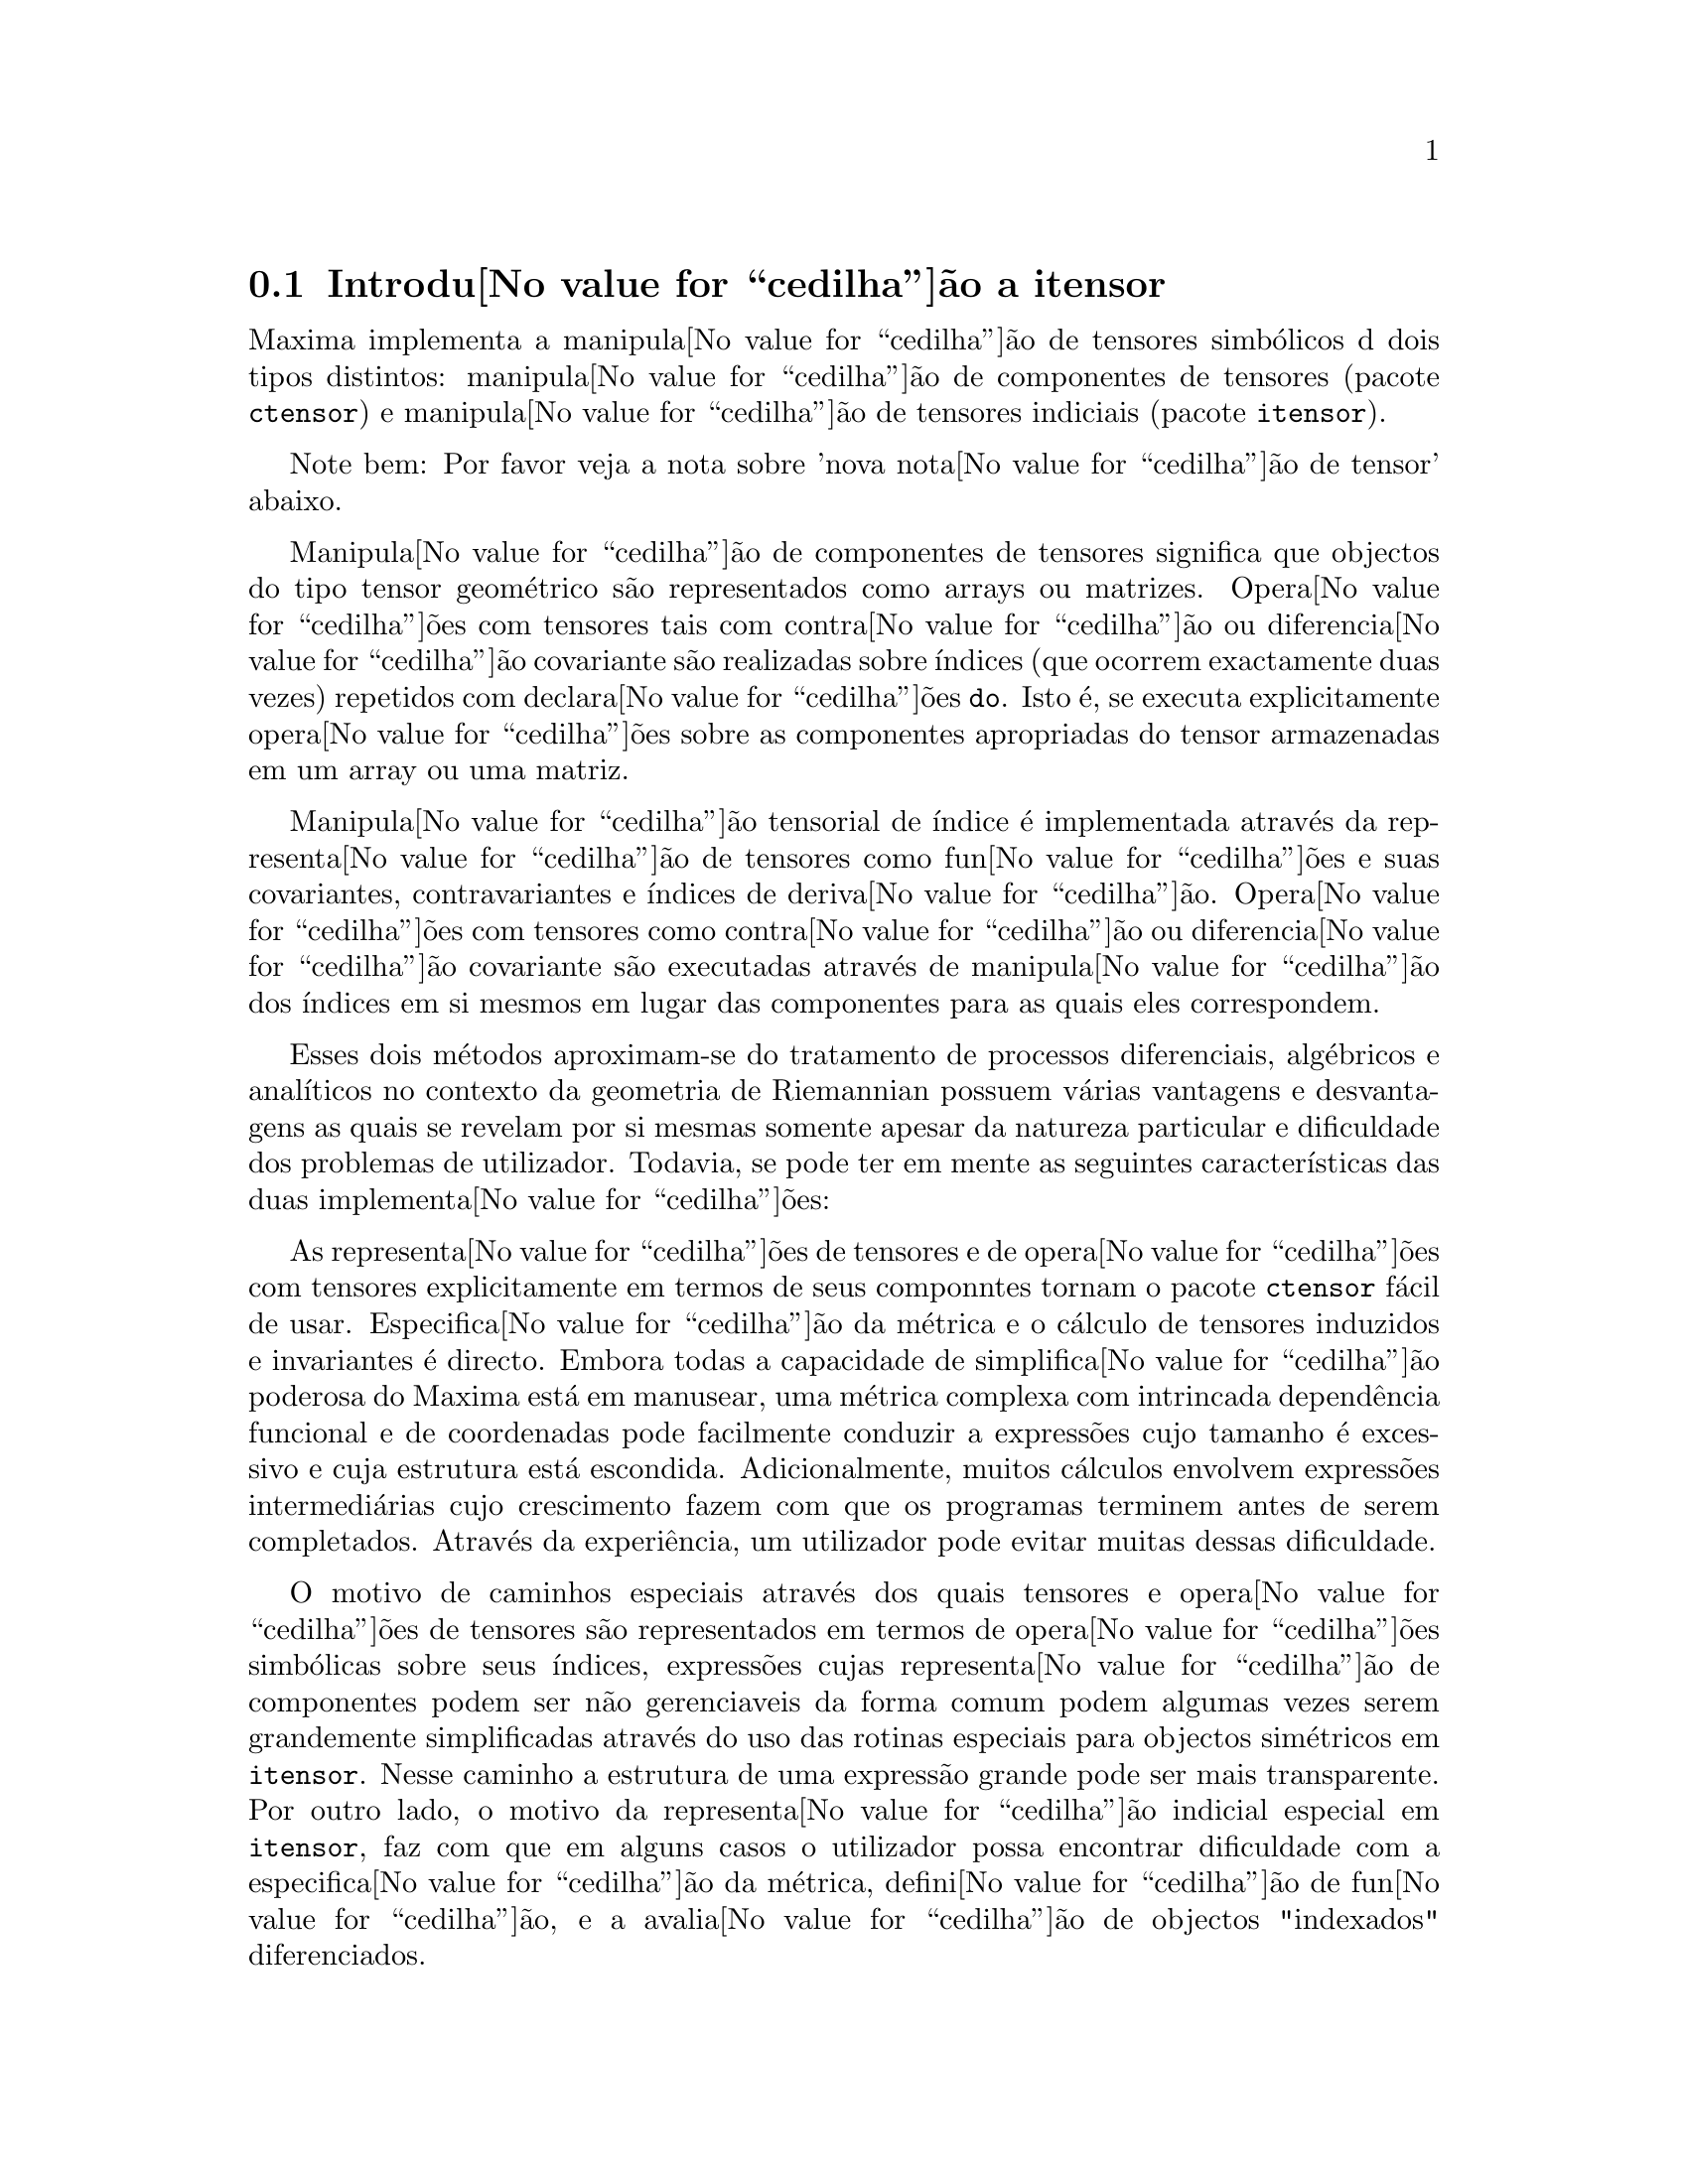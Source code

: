 @c /Itensor.texi/1.40/Sat Nov  4 16:15:55 2006//
@c RECOMMEND REVISE TEXT THROUGHOUT TO LOSE NOTION OF TIME RELATIVE TO PRESENT
@c LOOK FOR "NOW", "OLD", "NEW", "RECENT", "EARLIER", DATES

@c RERUN EXAMPLES WITH ADDT'L WHITESPACE IN INPUT TO AID LEGIBILITY

@menu
* Introdu@value{cedilha}@~ao a itensor::
* Defini@value{cedilha}@~oes para itensor::
@end menu

@node Introdu@value{cedilha}@~ao a itensor, Defini@value{cedilha}@~oes para itensor, itensor, itensor
@section Introdu@value{cedilha}@~ao a itensor

Maxima implementa a manipula@value{cedilha}@~ao de tensores simb@'olicos d dois tipos distintos:
manipula@value{cedilha}@~ao de componentes de tensores (pacote @code{ctensor}) e manipula@value{cedilha}@~ao de tensores indiciais (pacote @code{itensor}).

Note bem: Por favor veja a nota sobre 'nova nota@value{cedilha}@~ao de tensor' abaixo.

Manipula@value{cedilha}@~ao de componentes de tensores significa que objectos do tipo
tensor geom@'etrico s@~ao representados como arrays ou matrizes. Opera@value{cedilha}@~oes com tensores tais com
contra@value{cedilha}@~ao ou diferencia@value{cedilha}@~ao covariante s@~ao realizadas
sobre @'{@dotless{i}}ndices (que ocorrem exactamente duas vezes) repetidos com declara@value{cedilha}@~oes @code{do}.
Isto @'e, se executa explicitamente opera@value{cedilha}@~oes sobre as componentes apropriadas do
tensor armazenadas em um array ou uma matriz.

Manipula@value{cedilha}@~ao tensorial de @'{@dotless{i}}ndice @'e implementada atrav@'es da representa@value{cedilha}@~ao
de tensores como fun@value{cedilha}@~oes e suas covariantes, contravariantes e @'{@dotless{i}}ndices de
deriva@value{cedilha}@~ao. Opera@value{cedilha}@~oes com tensores como contra@value{cedilha}@~ao ou diferencia@value{cedilha}@~ao
covariante s@~ao executadas atrav@'es de manipula@value{cedilha}@~ao dos @'{@dotless{i}}ndices em si mesmos
em lugar das componentes para as quais eles correspondem.

Esses dois m@'etodos aproximam-se do tratamento de processos diferenciais, alg@'ebricos e
anal@'{@dotless{i}}ticos no contexto da geometria de Riemannian possuem v@'arias
vantagens e desvantagens as quais se revelam por si mesmas somente apesar da
natureza particular e dificuldade dos problemas de utilizador.  Todavia, se
pode ter em mente as seguintes caracter@'{@dotless{i}}sticas das duas
implementa@value{cedilha}@~oes:

As representa@value{cedilha}@~oes de tensores e de opera@value{cedilha}@~oes com tensores explicitamente em
termos de seus componntes tornam o pacote @code{ctensor} f@'acil de usar. Especifica@value{cedilha}@~ao da
m@'etrica e o c@'alculo de tensores induzidos e invariantes
@'e directo. Embora todas a capacidade de simplifica@value{cedilha}@~ao poderosa do
Maxima est@'a em manusear, uma m@'etrica complexa com intrincada depend@^encia funcional
e de coordenadas pode facilmente conduzir a express@~oes cujo tamanho @'e
excessivo e cuja estrutura est@'a escondida. Adicionalmente, muitos c@'alculos
envolvem express@~oes intermedi@'arias cujo crescimento fazem com que os programas
terminem antes de serem completados. Atrav@'es da experi@^encia, um utilizador pode evitar
muitas dessas dificuldade.

O motivo de caminhos especiais atrav@'es dos quais tensores e opera@value{cedilha}@~oes de tensores
s@~ao representados em termos de opera@value{cedilha}@~oes simb@'olicas sobre seus @'{@dotless{i}}ndices,
express@~oes cujas representa@value{cedilha}@~ao de componentes podem ser
n@~ao gerenciaveis da forma comum podem algumas vezes serem grandemente simplificadas atrav@'es do uso das rotinas
especiais para objectos sim@'etricos em @code{itensor}. Nesse caminho a estrutura
de uma express@~ao grande pode ser mais transparente. Por outro lado, o motivo
da representa@value{cedilha}@~ao indicial especial em @code{itensor}, faz com que em alguns casos o
utilizador possa encontrar dificuldade com a especifica@value{cedilha}@~ao da m@'etrica, defini@value{cedilha}@~ao
de fun@value{cedilha}@~ao, e a avalia@value{cedilha}@~ao de objectos "indexados" diferenciados.

@subsection Nova nota@value{cedilha}@~ao d tensores

At@'e agora, o pacote @code{itensor} no Maxima tinha usado uma nota@value{cedilha}@~ao que algumas vezes
conduzia a ordena@value{cedilha}@~ao incorreta de @'{@dotless{i}}ndices. Considere o seguinte, por exemplo:

@example
(%i2) imetric(g);
(%o2)                                done
(%i3) ishow(g([],[j,k])*g([],[i,l])*a([i,j],[]))$
                                 i l  j k
(%t3)                           g    g    a
                                           i j
(%i4) ishow(contract(%))$
                                      k l
(%t4)                                a
@end example

O resultado est@'a incorreto a menos que ocorra ser @code{a} um tensor sim@'etrico.
A raz@~ao para isso @'e que embora @code{itensor} mantenha corretamente
a ordem dentro do conjunto de @'{@dotless{i}}ndices covariantes e contravariantes, assim que um
@'{@dotless{i}}ndice @'e incrementado ou decrementado, sua posi@value{cedilha}@~ao relativa para o outro conjunto de
@'{@dotless{i}}ndices @'e perdida.

Para evitar esse problema, uma nova nota@value{cedilha}@~ao tem sido desenvolvida que mant@'em total
compatibilidade com a nota@value{cedilha}@~ao existente e pode ser usada intercambiavelmente. Nessa
nota@value{cedilha}@~ao, @'{@dotless{i}}ndices contravariantes s@~ao inseridos na posi@value{cedilha}@~ao
apropriada na lista de @'{@dotless{i}}ndices covariantes, mas com um sinal de menos colocado antes.
Fun@value{cedilha}@~oes como @code{contract} e @code{ishow} est@~ao agora consciente dessa
nova nota@value{cedilha}@~ao de @'{@dotless{i}}ndice e podem processar tensores apropriadamente.

Nessa nova nota@value{cedilha}@~ao, o exemplo anterior retorna um resultado correto:

@example
(%i5) ishow(g([-j,-k],[])*g([-i,-l],[])*a([i,j],[]))$
                                 i l       j k
(%t5)                           g    a    g
                                      i j
(%i6) ishow(contract(%))$
                                      l k
(%t6)                                a
@end example

Presentemente, o @'unico c@'odigo que faz uso dessa nota@value{cedilha}@~ao @'e a fun@value{cedilha}@~ao
@code{lc2kdt}. Atrav@'es dessa nota@value{cedilha}@~ao, a fun@value{cedilha}@~ao @code{lc2kdt} encontra com @^exito resultados consistentes como
a aplica@value{cedilha}@~ao do tensor m@'etrico para resolver os s@'{@dotless{i}}mbolos de Levi-Civita sem reordenar
para @'{@dotless{i}}ndices num@'ericos.

Uma vez que esse c@'odigo @'e um tipo novo, provavelmente cont@'em erros. Enquanto esse tipo novo n@~ao tiver sido
testado para garantir que ele n@~ao interrompe nada usando a "antiga" nota@value{cedilha}@~ao de
tensor, existe uma consider@'avel chance que "novos" tensores ir@~ao falhar em
interoperar com certas fun@value{cedilha}@~oes ou recursos. Essas falhas ser@~ao corrigidas
@`a medida que forem encontradas... at@'e ent@~ao, seja cuidadoso!


@subsection Manipula@value{cedilha}@~ao de tensores indiciais

o pacote de manipula@value{cedilha}@~ao de tensores indiciais pode ser chamado atrav@'es de
@code{load(itensor)}. Demonsta@value{cedilha}@~oes est@~ao tamb@'em dispon@'{@dotless{i}}veis: tente @code{demo(tensor)}.
Em @code{itensor} um tensor @'e representado como um "objecto indexado" .  Um "objecto indexado" @'e uma
fun@value{cedilha}@~ao de 3 grupos de @'{@dotless{i}}ndices os quais representam o covariante,
o contravariante e o @'{@dotless{i}}ndice de deriva@value{cedilha}@~ao.  Os @'{@dotless{i}}ndices covariantes s@~ao
especificados atrav@'es de uma lista com o primeiro argumento para o objecto indexado, e
os @'{@dotless{i}}ndices contravariantes atrav@'es de uma lista como segundo argumento. Se o
objecto indexado carece de algum desses grupos de @'{@dotless{i}}ndices ent@~ao a lista
vazia @code{[]} @'e fornecida como o argumento correspondente.  Dessa forma, @code{g([a,b],[c])}
representa um objecto indexado chamado @code{g} o qual tem dois @'{@dotless{i}}ndices covariantes
@code{(a,b)}, um @'{@dotless{i}}ndice contravariante (@code{c}) e n@~ao possui @'{@dotless{i}}ndices de deriva@value{cedilha}@~ao.

Os @'{@dotless{i}}ndices de deriva@value{cedilha}@~ao, se estiverem presente, s@~ao anexados ao final como
argumentos adicionais para a fun@value{cedilha}@~ao num@'erica representando o tensor.
Eles podem ser explicitamente especificado pelo utilizador ou serem criados no
processo de diferencia@value{cedilha}@~ao com rela@value{cedilha}@~ao a alguma vari@'avel coordenada.
Uma vez que diferencia@value{cedilha}@~ao ordin@'aria @'e comutativa, os @'{@dotless{i}}ndices de deriva@value{cedilha}@~ao
s@~ao ordenados alfanumericamente, a menos que @code{iframe_flag} seja escolhida para @code{true},
indicando que uma moldura m@'etrica est@'a sendo usada. Essa ordena@value{cedilha}@~ao can@^onica torna
poss@'{@dotless{i}}vel para Maxima reconhecer que, por exemplo, @code{t([a],[b],i,j)} @'e
o mesmo que @code{t([a],[b],j,i)}.  Diferencia@value{cedilha}@~ao de um objecto indexado com
rela@value{cedilha}@~ao a alguma coordenada cujos @'{@dotless{i}}ndices n@~ao aparecem como um argumento
para o objecto indexado podem normalmente retornar zero. Isso @'e porque
Maxima pode n@~ao saber que o tensor representado atrav@'es do objecto
indexado poss@'{@dotless{i}}velmente depende implicitamente da respectiva coordenada.  Pela
modifica@value{cedilha}@~ao da fun@value{cedilha}@~ao existente no Maxima, @code{diff},  em @code{itensor}, Maxima sabe
assumir que todos os objectos indexados dependem de qualquer vari@'avel de
diferencia@value{cedilha}@~ao a menos que seja declarado de outra forma.  Isso torna poss@'{@dotless{i}}vel para
a conven@value{cedilha}@`ao de somat@'orio ser extendida para @'{@dotless{i}}ndices derivativos. Pode
ser verificado que @code{itensor} n@~ao possui a compatibilidade de
incrementar @'{@dotless{i}}ndices derivativos, e ent@~ao eles s@~ao sempre tratados como
covariantes.

As seguintes fun@value{cedilha}@~oes est@~ao dispon@'{@dotless{i}}veis no pacote tensor para
manipula@value{cedilha}@~ao de objectos.  Atualmente, com rela@value{cedilha}@~ao @`as
rotinas de simplifica@value{cedilha}@~ao, @'e assumido que objectos indexados n@~ao
possuem por padr@~ao propriedades sim@'etricas. Isso pode ser modificado atrav@'es
da escolha da vari@'avel @code{allsym[false]} para @code{true}, o que ir@'a
resultar no tratamento de todos os objectos indexados completamente sim@'etricos em suas
listas de @'{@dotless{i}}ndices covariantes e sim@'etricos em suas listas de
@'{@dotless{i}}ndices contravariantes.

O pacote @code{itensor} geralmente trata tensores como objectos opacos. Equa@value{cedilha}@~oes
tensoriais s@~ao manipuladas baseadas em regras alg@'ebricas, especificamente simetria
e regras de contra@value{cedilha}@~ao. Adicionalmente, o pacote @code{itensor} n@~ao entende
diferencia@value{cedilha}@~ao covariante, curvatura, e tors@~ao. C@'alculos podem ser
executados relativamente a um m@'etrica de molduras de movimento, dependendo da escolha para
a vari@'avel @code{iframe_flag}.

Uma sess@~ao demonstrativa abaixo mostra como chamar o pacote @code{itensor},
especificando o nome da m@'etrica, e executando alguns c@'alculos simples.

@example
(%i1) load(itensor);
(%o1)      /share/tensor/itensor.lisp
(%i2) imetric(g);
(%o2)                                done
(%i3) components(g([i,j],[]),p([i,j],[])*e([],[]))$
(%i4) ishow(g([k,l],[]))$
(%t4)                               e p
                                       k l
(%i5) ishow(diff(v([i],[]),t))$
(%t5)                                  0
(%i6) depends(v,t);
(%o6)                               [v(t)]
(%i7) ishow(diff(v([i],[]),t))$
                                    d
(%t7)                               -- (v )
                                    dt   i
(%i8) ishow(idiff(v([i],[]),j))$
(%t8)                                v
                                      i,j
(%i9) ishow(extdiff(v([i],[]),j))$
(%t9)                             v    - v
                                   j,i    i,j
                                  -----------
                                       2
(%i10) ishow(liediff(v,w([i],[])))$
                               %3          %3
(%t10)                        v   w     + v   w
                                   i,%3    ,i  %3
(%i11) ishow(covdiff(v([i],[]),j))$
                                              %4
(%t11)                        v    - v   ichr2
                               i,j    %4      i j
(%i12) ishow(ev(%,ichr2))$
               %4 %5
(%t12) v    - g      v   (e p       + e   p     - e p       - e    p
        i,j           %4     j %5,i    ,i  j %5      i j,%5    ,%5  i j

                                                + e p       + e   p    )/2
                                                     i %5,j    ,j  i %5
(%i13) iframe_flag:true;
(%o13)                               true
(%i14) ishow(covdiff(v([i],[]),j))$
                                             %6
(%t14)                        v    - v   icc2
                               i,j    %6     i j
(%i15) ishow(ev(%,icc2))$
                                             %6
(%t15)                        v    - v   ifc2
                               i,j    %6     i j
(%i16) ishow(radcan(ev(%,ifc2,ifc1)))$
             %6 %8                    %6 %8
(%t16) - (ifg      v   ifb       + ifg      v   ifb       - 2 v
                    %6    j %8 i             %6    i j %8      i,j

                                                    %6 %8
                                               - ifg      v   ifb      )/2
                                                           %6    %8 i j
(%i17) ishow(canform(s([i,j],[])-s([j,i])))$
(%t17)                            s    - s
                                   i j    j i
(%i18) decsym(s,2,0,[sym(all)],[]);
(%o18)                               done
(%i19) ishow(canform(s([i,j],[])-s([j,i])))$
(%t19)                                 0
(%i20) ishow(canform(a([i,j],[])+a([j,i])))$
(%t20)                            a    + a
                                   j i    i j
(%i21) decsym(a,2,0,[anti(all)],[]);
(%o21)                               done
(%i22) ishow(canform(a([i,j],[])+a([j,i])))$
(%t22)                                 0
@end example



@c end concepts itensor

@node Defini@value{cedilha}@~oes para itensor,  , Introdu@value{cedilha}@~ao a itensor, itensor

@section Defini@value{cedilha}@~oes para itensor
@subsection Gerenciando objectos indexados

@deffn {Fun@value{cedilha}@~ao} entertensor (@var{nome})

@'E uma fun@value{cedilha}@~ao que, atrav@'es da linha de comando, permite criar um objecto
indexado chamado @var{nome} com qualquer n@'umero de @'{@dotless{i}}ndices de tensores e
derivativos. Ou um @'{@dotless{i}}ndice simples ou uma lista de @'{@dotless{i}}ndices (@`as quais podem ser
nulas) s@~ao entradas aceit@'aveis (veja o exemplo sob @code{covdiff}).

@end deffn

@deffn {Fun@value{cedilha}@~ao} changename (@var{antigo}, @var{novo}, @var{expr})

Ir@'a mudar o nome de todos os objectos indexados chamados @var{antigo} para @var{novo}
em @var{expr}. @var{antigo} pode ser ou um s@'{@dotless{i}}mbolo ou uma lista da forma
@code{[@var{nome}, @var{m}, @var{n}]} nesse caso somente esses objectos indexados chamados
@var{nome} com @'{@dotless{i}}ndice covariante @var{m} e @'{@dotless{i}}ndice contravariante @var{n} ser@~ao
renomeados para @var{novo}.

@end deffn

@deffn {Fun@value{cedilha}@~ao} listoftens

Lista todos os tensores em uma express@~ao tensorial, incluindo seus @'{@dotless{i}}ndices. E.g.,

@example

(%i6) ishow(a([i,j],[k])*b([u],[],v)+c([x,y],[])*d([],[])*e)$
                                         k
(%t6)                        d e c    + a    b
                                  x y    i j  u,v
(%i7) ishow(listoftens(%))$
                               k
(%t7)                        [a   , b   , c   , d]
                               i j   u,v   x y

@end example

@end deffn

@deffn {Fun@value{cedilha}@~ao} ishow (@var{expr})

Mostra @var{expr} com os objectos indexados tendo seus
@'{@dotless{i}}ndices covariantes como subscritos e @'{@dotless{i}}ndices contravariantes como
sobrescritos.  Os @'{@dotless{i}}ndices derivativos s@~ao mostrados como subscritos,
separados dos @'{@dotless{i}}ndices covariantes por uma v@'{@dotless{i}}rgula (veja os exemplos
atrav@'es desse documento).

@end deffn

@deffn {Fun@value{cedilha}@~ao} indices (@var{expr})

Retorna uma lista de dois elementos.  O primeiro @'e uma lista de @'{@dotless{i}}ndices
livres em @var{expr} (aqueles que ocorrem somente uma vez). O segundo @'e uma
lista de indices que ocorrem exactamente duas vezes em @var{expr} (dummy)
como demonstra o seguinte exemplo.

@example

(%i1) load(itensor);
(%o1)      /share/tensor/itensor.lisp
(%i2) ishow(a([i,j],[k,l],m,n)*b([k,o],[j,m,p],q,r))$
                                k l      j m p
(%t2)                          a        b
                                i j,m n  k o,q r
(%i3) indices(%);
(%o3)                 [[l, p, i, n, o, q, r], [k, j, m]]

@end example

Um produto de tensores contendo o mesmo @'{@dotless{i}}ndice mais que duas vezes @'e sintaticamente
ilegal. @code{indices} tenta lidar com essas express@~oes de uma
forma razo@'avel; todavia, quando @code{indices} @'e chamada para operar sobre tal uma
express@~ao ilegal, seu comportamento pode ser considerado indefinido.


@end deffn

@deffn {Fun@value{cedilha}@~ao} rename (@var{expr})
@deffnx {Fun@value{cedilha}@~ao} rename (@var{expr}, @var{contador})

Retorna uma express@~ao equivalente para @var{expr} mas com @'{@dotless{i}}ndices que ocorrem exactamente duas vezes
em cada termo alterado do conjunto @code{[%1, %2,...]}, se o segundo argumento
opcional for omitido. De outra forma, os @'{@dotless{i}}ndices que ocorrem exactamente duas vezes s@~ao indexados
come@value{cedilha}ando no valor de @var{contador}.  Cada @'{@dotless{i}}ndice que ocorre exactamente duas vezes em um produto
ser@'a diferente. Para uma adi@value{cedilha}@~ao, @code{rename} ir@'a operar sobre cada termo na
a adi@value{cedilha}@~ao zerando o contador com cada termo. Nesse caminho @code{rename} pode
servir como um simplificador tensorial. Adicionalmente, os @'{@dotless{i}}ndices ser@~ao
ordenados alfanumericamente (se @code{allsym} for @code{true}) com rela@value{cedilha}@~ao a
@'{@dotless{i}}ndices covariantes ou contravariantes dependendo do valor de @code{flipflag}.
Se @code{flipflag} for @code{false} ent@~ao os @'{@dotless{i}}ndices ser@~ao renomeados conforme
a ordem dos @'{@dotless{i}}ndices contravariantes. Se @code{flipflag} for @code{true}
a renomea@value{cedilha}@~ao ocorrer@'a conforme a ordem dos @'{@dotless{i}}ndices
covariantes. Isso muitas vezes ajuda que o efeito combinado dos dois restantes sejam
reduzidos a uma express@~ao de valor um ou mais que um por si mesma.

@example

(%i1) load(itensor);
(%o1)      /share/tensor/itensor.lisp
(%i2) allsym:true;
(%o2)                                true
(%i3) g([],[%4,%5])*g([],[%6,%7])*ichr2([%1,%4],[%3])*
ichr2([%2,%3],[u])*ichr2([%5,%6],[%1])*ichr2([%7,r],[%2])-
g([],[%4,%5])*g([],[%6,%7])*ichr2([%1,%2],[u])*
ichr2([%3,%5],[%1])*ichr2([%4,%6],[%3])*ichr2([%7,r],[%2]),noeval$
(%i4) expr:ishow(%)$

       %4 %5  %6 %7      %3         u          %1         %2
(%t4) g      g      ichr2      ichr2      ichr2      ichr2
                         %1 %4      %2 %3      %5 %6      %7 r

              %4 %5  %6 %7      u          %1         %3         %2
           - g      g      ichr2      ichr2      ichr2      ichr2
                                %1 %2      %3 %5      %4 %6      %7 r
(%i5) flipflag:true;
(%o5)                                true
(%i6) ishow(rename(expr))$
       %2 %5  %6 %7      %4         u          %1         %3
(%t6) g      g      ichr2      ichr2      ichr2      ichr2
                         %1 %2      %3 %4      %5 %6      %7 r

              %4 %5  %6 %7      u          %1         %3         %2
           - g      g      ichr2      ichr2      ichr2      ichr2
                                %1 %2      %3 %4      %5 %6      %7 r
(%i7) flipflag:false;
(%o7)                                false
(%i8) rename(%th(2));
(%o8)                                  0
(%i9) ishow(rename(expr))$
       %1 %2  %3 %4      %5         %6         %7        u
(%t9) g      g      ichr2      ichr2      ichr2     ichr2
                         %1 %6      %2 %3      %4 r      %5 %7

              %1 %2  %3 %4      %6         %5         %7        u
           - g      g      ichr2      ichr2      ichr2     ichr2
                                %1 %3      %2 %6      %4 r      %5 %7
@end example

@end deffn

@defvr {Vari@'avel de Op@value{cedilha}@~ao} flipflag

Valor por omiss@~ao: @code{false}. Se @code{false} ent@~ao os @'{@dotless{i}}ndices ir@~ao ser
renomeados conforme a ordem dos @'{@dotless{i}}ndices contravariantes,
de outra forma ser@~ao ordenados conforme a ordem dos @'{@dotless{i}}ndices covariantes.

Se @code{flipflag} for @code{false} ent@~ao @code{rename} forma uma lista
de @'{@dotless{i}}ndices contravariantes na ordem em que forem encontrados da esquerda para a direita
(se @code{true} ent@~ao de @'{@dotless{i}}ndices contravariantes). O primeiro @'{@dotless{i}}ndice
que ocorre exactamente duas vezes na lista @'e renomeado para @code{%1}, o seguinte para @code{%2}, etc.
Ent@~ao a ordena@value{cedilha}@~ao ocorre ap@'os a ocorr@^encia do @code{rename} (veja o exemplo
sob @code{rename}).

@end defvr

@deffn {Fun@value{cedilha}@~ao} defcon (@var{tensor_1})
@deffnx {Fun@value{cedilha}@~ao} defcon (@var{tensor_1}, @var{tensor_2}, @var{tensor_3})
Dado @var{tensor_1} a propriedade que a
contra@value{cedilha}@~ao de um produto do @var{tensor_1} e do @var{tensor_2} resulta em @var{tensor_3}
com os @'{@dotless{i}}ndices apropriados.  Se somente um argumento, @var{tensor_1}, for
dado, ent@~ao a contra@value{cedilha}@~ao do produto de @var{tensor_1} com qualquer objecto
indexado tendo os @'{@dotless{i}}ndices apropriados (digamos @code{my_tensor}) ir@'a retornar como resultado um
objecto indexado com aquele nome, i.e. @code{my_tensor}, e com uma nova escolha de
@'{@dotless{i}}ndices refletindo as contra@value{cedilha}@~oes executadas.
Por exemplo, se @code{imetric:g}, ent@~ao @code{defcon(g)} ir@'a implementar o
incremento e decremento de @'{@dotless{i}}ndices atrav@'es da contra@value{cedilha}@~ao com o tensor
m@'etrico.
Mais de uma @code{defcon} pode ser dada para o mesmo objecto indexado; o
@'ultimo  fornecido que for aplicado a uma contra@value{cedilha}@~ao particular ser@'a
usado.
@code{contractions} @'e uma lista de objectos indexados que tenham fornecido
propriedades de contra@value{cedilha}@~oes com @code{defcon}.

@end deffn

@deffn {Fun@value{cedilha}@~ao} remcon (@var{tensor_1}, ..., @var{tensor_n})
@deffnx {Fun@value{cedilha}@~ao} remcon (all)
Remove todas as propriedades de contra@value{cedilha}@~ao
de @var{tensor_1}, ..., @var{tensor_n}). @code{remcon(all)} remove todas as propriedades de
contra@value{cedilha}@~ao de todos os objectos indexados.

@end deffn

@deffn {Fun@value{cedilha}@~ao} contract (@var{expr})

Realiza contra@value{cedilha}@~oes tensoriais em @var{expr} a qual pode ser qualquer
combina@value{cedilha}@~ao de adi@value{cedilha}@~oes e produtos. Essa fun@value{cedilha}@~ao usa a informa@value{cedilha}@~ao
dada para a fun@value{cedilha}@~ao @code{defcon}. Para melhores resultados, @code{expr}
pode ser completamente expandida. @code{ratexpand} @'e o meio mais r@'apido para expandir
produtos e expoentes de adi@value{cedilha}@~oes se n@~ao existirem vari@'aveis nos denominadores
dos termos. O comutador @code{gcd} pode ser @code{false} se cancelamentos de
m@'aximo divisor comum forem desnecess@'arios.

@end deffn

@deffn {Fun@value{cedilha}@~ao} indexed_tensor (@var{tensor})

Deve ser executada antes de atribuir componentes para um @var{tensor} para o qual
um valor interno j@'a existe como com @code{ichr1}, @code{ichr2},
@code{icurvature}. Veja o exemplo sob @code{icurvature}.

@end deffn

@deffn {Fun@value{cedilha}@~ao} components (@var{tensor}, @var{expr})

Permite que se atribua um valor indicial a uma express@~ao
@var{expr} dando os valores das componentes do @var{tensor}. Esses
s@~ao automaticamente substitu@'{@dotless{i}}dos para o tensor mesmo que isso ocorra com
todos os seus @'{@dotless{i}}ndices. O tensor deve ser da forma @code{t([...],[...])}
onde qualquer lista pode ser vazia. @var{expr} pode ser qualquer express@~ao indexada
envolvendo outros objectos com os mesmos @'{@dotless{i}}ndices livres que @var{tensor}. Quando
usada para atribuir valores a um tensor m@'etrico no qual as componentes
possuem @'{@dotless{i}}ndices que ocorrem exactamente duas vezes se deve ser cuidadoso para definir esses @'{@dotless{i}}ndices de forma a
evitar a gera@value{cedilha}@~ao de @'{@dotless{i}}ndices que ocorrem exactamente duas vezes e que s@~ao multiplos. a remo@value{cedilha}@~ao dessas
atribui@value{cedilha}@~oes @'e dada para a fun@value{cedilha}@~ao @code{remcomps}.

@'E importante ter em mente que @code{components} cuida somente da
val@^encia de um tensor, e que ignora completamente qualquer ordena@value{cedilha}@~ao particular de @'{@dotless{i}}ndices. Dessa forma
atribuindo componentes a, digamos, @code{x([i,-j],[])}, @code{x([-j,i],[])}, ou
@code{x([i],[j])} todas essas atribui@value{cedilha}@~oes produzem o mesmo resultado, a saber componentes sendo
atribuidas a um tensor chamado @code{x} com val@^encia @code{(1,1)}.

Componentes podem ser atribuidas a uma express@~ao indexada por quatro caminhos, dois
dos quais envolvem o uso do comando @code{components}:

1) Como uma express@~ao indexada. Por exemplo:

@example

(%i2) components(g([],[i,j]),e([],[i])*p([],[j]))$
(%i3) ishow(g([],[i,j]))$
                                      i  j
(%t3)                                e  p

@end example

2) Como uma matriz:

@example

(%i6) components(g([i,j],[]),lg);
(%o6)                                done
(%i7) ishow(g([i,j],[]))$
(%t7)                                g
                                      i j
(%i8) g([3,3],[]);
(%o8)                                  1
(%i9) g([4,4],[]);
(%o9)                                 - 1

@end example

3) Como uma fun@value{cedilha}@~ao. Voc@^e pode usar uma fun@value{cedilha}@~ao Maxima para especificar as
componentes de um tensor baseado nesses @'{@dotless{i}}ndices. Por exemplo, os seguintes
c@'odigos atribuem @code{kdelta} a @code{h} se @code{h} tiver o mesmo n@'umero de
@'{@dotless{i}}ndices covariantes e @'{@dotless{i}}ndices contravariantes e nenhum @'{@dotless{i}}ndice derivativo, e
atribui @code{kdelta} a @code{g} caso as condi@value{cedilha}@~oes anteriores n@~ao sejam atendidas:

@example

(%i4) h(l1,l2,[l3]):=if length(l1)=length(l2) and length(l3)=0
  then kdelta(l1,l2) else apply(g,append([l1,l2], l3))$
(%i5) ishow(h([i],[j]))$
                                          j
(%t5)                               kdelta
                                          i
(%i6) ishow(h([i,j],[k],l))$
                                     k
(%t6)                               g
                                     i j,l

@end example

4) Usando a compatibilidade dos modelos de coincid@^encia do Maxima, especificamente os
comandos @code{defrule} e @code{applyb1}:

@example

(%i1) load(itensor);
(%o1)      /share/tensor/itensor.lisp
(%i2) matchdeclare(l1,listp);
(%o2)                                done
(%i3) defrule(r1,m(l1,[]),(i1:idummy(),
      g([l1[1],l1[2]],[])*q([i1],[])*e([],[i1])))$

(%i4) defrule(r2,m([],l1),(i1:idummy(),
      w([],[l1[1],l1[2]])*e([i1],[])*q([],[i1])))$

(%i5) ishow(m([i,n],[])*m([],[i,m]))$
                                    i m
(%t5)                              m    m
                                         i n
(%i6) ishow(rename(applyb1(%,r1,r2)))$
                           %1  %2  %3 m
(%t6)                     e   q   w     q   e   g
                                         %1  %2  %3 n


@end example

@end deffn

@deffn {Fun@value{cedilha}@~ao} remcomps (@var{tensor})

Desassocia todos os valores de @var{tensor} que foram atribu@'{@dotless{i}}dos com a
fun@value{cedilha}@~ao @code{components}.

@end deffn

@c NEED LIST OF ARGUMENTS HERE
@deffn {Fun@value{cedilha}@~ao} showcomps (@var{tensor})

Mostra atribui@value{cedilha}@~oes de componentes de um tensor, feitas usando o comando
@code{components}. Essa fun@value{cedilha}@~ao pode ser particularmente @'util quando uma matriz @'e atribu@'{@dotless{i}}da
a um tensor indicial usando @code{components}, como demonstrado atrav@'es do
seguinte exemplo:

@example

(%i1) load(ctensor);
(%o1)       /share/tensor/ctensor.mac
(%i2) load(itensor);
(%o2)      /share/tensor/itensor.lisp
(%i3) lg:matrix([sqrt(r/(r-2*m)),0,0,0],[0,r,0,0],
                [0,0,sin(theta)*r,0],[0,0,0,sqrt((r-2*m)/r)]);
               [         r                                     ]
               [ sqrt(-------)  0       0              0       ]
               [      r - 2 m                                  ]
               [                                               ]
               [       0        r       0              0       ]
(%o3)          [                                               ]
               [       0        0  r sin(theta)        0       ]
               [                                               ]
               [                                      r - 2 m  ]
               [       0        0       0        sqrt(-------) ]
               [                                         r     ]
(%i4) components(g([i,j],[]),lg);
(%o4)                                done
(%i5) showcomps(g([i,j],[]));
                  [         r                                     ]
                  [ sqrt(-------)  0       0              0       ]
                  [      r - 2 m                                  ]
                  [                                               ]
                  [       0        r       0              0       ]
(%t5)      g    = [                                               ]
            i j   [       0        0  r sin(theta)        0       ]
                  [                                               ]
                  [                                      r - 2 m  ]
                  [       0        0       0        sqrt(-------) ]
                  [                                         r     ]
(%o5)                                false

@end example

O comando @code{showcomps} pode tamb@'em mostrar componentes de um tensor de
categoria maior que 2.

@end deffn

@deffn {Fun@value{cedilha}@~ao} idummy ()

Incrementos @code{icounter} e retorno como seu valor um @'{@dotless{i}}ndice da forma
@code{%n} onde n @'e um inteiro positivo.  Isso garante que @'{@dotless{i}}ndices que ocorrem exactamente duas vezes
e que s@~ao necess@'arios na forma@value{cedilha}@~ao de express@~oes n@~ao ir@~ao conflitar com @'{@dotless{i}}ndices
que j@'a estiverem sendo usados (veja o exemplo sob @code{indices}).

@end deffn

@defvr {Vari@'avel de op@value{cedilha}@~ao} idummyx
Valor por omiss@~ao: @code{%}

@'E o prefixo para @'{@dotless{i}}ndices que ocorrem exactamente duas vezes (veja o exemplo sob @'{@dotless{i}}ndices @code{indices}).

@end defvr

@defvr {Vari@'avel de Op@value{cedilha}@~ao} icounter
Valor por omiss@~ao: @code{1}

Determina o sufixo num@'erico a ser usado na
gera@value{cedilha}@~ao do pr@'oximo @'{@dotless{i}}ndice que ocorre exactamente duas vezes no pacote tensor.  O prefixo @'e
determinado atrav@'es da op@value{cedilha}@~ao @code{idummy} (padr@~ao: @code{%}).
@end defvr

@deffn {Fun@value{cedilha}@~ao} kdelta (@var{L1}, @var{L2})
@'e a fun@value{cedilha}@~ao delta generalizada de Kronecker definida no
pacote @code{itensor} com @var{L1} a lista de @'{@dotless{i}}ndices covariantes e @var{L2}
a lista de @'{@dotless{i}}ndices contravariantes.  @code{kdelta([i],[j])} retorna o delta de
Kronecker comum.  O comando @code{ev(@var{expr},kdelta)} faz com que a avalia@value{cedilha}@~ao de
uma express@~ao contendo @code{kdelta([],[])} se d@^e para a dimens@~ao de
multiplica@value{cedilha}@~ao.

No que conduzir a um abuso dessa nota@value{cedilha}@~ao, @code{itensor} tamb@'em permite
@code{kdelta} ter 2 covariantes e nenhum contravariante, ou 2 contravariantes
e nenhum @'{@dotless{i}}ndice covariante, com efeito fornecendo uma compatibilidade para "matriz unit@'aria" covariante ou
contravariante. Isso @'e estritamente considerado um recurso de programa@value{cedilha}@~ao e n@~ao significa
implicar que @code{kdelta([i,j],[])} seja um objecto tensorial v@'alido.

@end deffn

@deffn {Fun@value{cedilha}@~ao} kdels (@var{L1}, @var{L2})

Delta de Kronecker simetrizado, usado em alguns c@'alculos. Por exemplo:

@example

(%i1) load(itensor);
(%o1)      /share/tensor/itensor.lisp
(%i2) kdelta([1,2],[2,1]);
(%o2)                                 - 1
(%i3) kdels([1,2],[2,1]);
(%o3)                                  1
(%i4) ishow(kdelta([a,b],[c,d]))$
                             c       d         d       c
(%t4)                  kdelta  kdelta  - kdelta  kdelta
                             a       b         a       b
(%i4) ishow(kdels([a,b],[c,d]))$
                             c       d         d       c
(%t4)                  kdelta  kdelta  + kdelta  kdelta
                             a       b         a       b

@end example

@end deffn

@deffn {Fun@value{cedilha}@~ao} levi_civita (@var{L})
@'e o tensor de permuta@value{cedilha}@~ao (ou de Levi-Civita) que retorna 1 se
a lista @var{L} consistir de uma permuta@value{cedilha}@~ao par de inteiros, -1 se isso
consistir de uma permuta@value{cedilha}@~ao @'{@dotless{i}}mpar, e 0 se alguns @'{@dotless{i}}ndices em @var{L} forem
repetidos.

@end deffn

@deffn {Fun@value{cedilha}@~ao} lc2kdt (@var{expr})
Simplifica express@~oes contendo os s@'{@dotless{i}}mbolos de Levi-Civita, convertendo esses
para express@~oes delta de Kronecker quando poss@'{@dotless{i}}vel. A principal diferen@value{cedilha}a entre
essa fun@value{cedilha}@~ao e simplesmente avaliar os simbolos de Levi-Civita @'e que a avalia@value{cedilha}@~ao
directa muitas vezes resulta em express@~oes Kronecker contendo @'{@dotless{i}}ndices
num@'ericos. Isso @'e muitas vezes indesej@'avel como na preven@value{cedilha}@~ao de simplifica@value{cedilha}@~ao adicional.
A fun@value{cedilha}@~ao @code{lc2kdt} evita esse problema, retornando express@~oes que
s@~ao mais facilmente simplificadas com @code{rename} ou @code{contract}.

@example

(%i1) load(itensor);
(%o1)      /share/tensor/itensor.lisp
(%i2) expr:ishow('levi_civita([],[i,j])*'levi_civita([k,l],[])*a([j],[k]))$
                                  i j  k
(%t2)                  levi_civita    a  levi_civita
                                       j            k l
(%i3) ishow(ev(expr,levi_civita))$
                                  i j  k       1 2
(%t3)                       kdelta    a  kdelta
                                  1 2  j       k l
(%i4) ishow(ev(%,kdelta))$
             i       j         j       i   k
(%t4) (kdelta  kdelta  - kdelta  kdelta ) a
             1       2         1       2   j

                               1       2         2       1
                        (kdelta  kdelta  - kdelta  kdelta )
                               k       l         k       l
(%i5) ishow(lc2kdt(expr))$
                     k       i       j    k       j       i
(%t5)               a  kdelta  kdelta  - a  kdelta  kdelta
                     j       k       l    j       k       l
(%i6) ishow(contract(expand(%)))$
                                 i           i
(%t6)                           a  - a kdelta
                                 l           l

@end example

A fun@value{cedilha}@~ao @code{lc2kdt} algumas vezes faz uso de tensores m@'etricos.
Se o tensor m@'etrico n@~ao tiver sido definido previamente com @code{imetric},
isso resulta em um erro.

@example

(%i7) expr:ishow('levi_civita([],[i,j])*'levi_civita([],[k,l])*a([j,k],[]))$
                                 i j            k l
(%t7)                 levi_civita    levi_civita    a
                                                     j k
(%i8) ishow(lc2kdt(expr))$
Maxima encountered a Lisp error:

 Error in $IMETRIC [or a callee]:
 $IMETRIC [or a callee] requires less than two arguments.

Automatically continuing.
To reenable the Lisp debugger set *debugger-hook* to nil.
(%i9) imetric(g);
(%o9)                                done
(%i10) ishow(lc2kdt(expr))$
         %3 i       k   %4 j       l     %3 i       l   %4 j       k
(%t10) (g     kdelta   g     kdelta   - g     kdelta   g     kdelta  ) a
                    %3             %4               %3             %4   j k
(%i11) ishow(contract(expand(%)))$
                                  l i      l i
(%t11)                           a    - a g

@end example


@end deffn

@c HMM, WHICH CATEGORY DOES THIS FALL INTO -- FUNCTION, VARIABLE, OTHER ??
@deffn {Fun@value{cedilha}@~ao} lc_l

Regra de simplifica@value{cedilha}@~ao usada para express@~oes contendo s@'{@dotless{i}}mbolos n@~ao avaliados de
Levi-Civita (@code{levi_civita}). Juntamente com @code{lc_u}, pode ser usada para simplificar
muitas express@~oes mais eficientemente que a avalia@value{cedilha}@~ao de @code{levi_civita}.
Por exemplo:

@example

(%i1) load(itensor);
(%o1)      /share/tensor/itensor.lisp
(%i2)  el1:ishow('levi_civita([i,j,k],[])*a([],[i])*a([],[j]))$
                             i  j
(%t2)                       a  a  levi_civita
                                             i j k
(%i3) el2:ishow('levi_civita([],[i,j,k])*a([i])*a([j]))$
                                       i j k
(%t3)                       levi_civita      a  a
                                              i  j
(%i4) ishow(canform(contract(expand(applyb1(el1,lc_l,lc_u)))))$
(%t4)                                  0
(%i5) ishow(canform(contract(expand(applyb1(el2,lc_l,lc_u)))))$
(%t5)                                  0

@end example

@end deffn

@c HMM, WHICH CATEGORY DOES THIS FALL INTO -- FUNCTION, VARIABLE, OTHER ??
@deffn {Fun@value{cedilha}@~ao} lc_u

Regra de simplifica@value{cedilha}@~ao usada para express@~oes contendo s@'{@dotless{i}}mbolos n@~ao avaliados de
Levi-Civita (@code{levi_civita}). Juntamente com @code{lc_u}, pode ser usada para simplificar
muitas express@~oes mais eficientemente que a avalia@value{cedilha}@~ao de @code{levi_civita}.
Para detalhes, veja @code{lc_l}.

@end deffn

@deffn {Fun@value{cedilha}@~ao} canten (@var{expr})
Simplifica @var{expr} por renomea@value{cedilha}@~ao (veja @code{rename})
e permutando @'{@dotless{i}}ndices que ocorrem exactamente duas vezes. @code{rename} @'e restrito a adi@value{cedilha}@~oes de produto
de tensores nos quais nenhum @'{@dotless{i}}ndice derivativo estiver presente. Como tal isso @'e limitado
e pode somente ser usado se @code{canform} n@~ao for capaz de realizar a
simplifica@value{cedilha}@~ao requerida.

A fun@value{cedilha}@~ao @code{canten} retorna um resultado matematicamente correto somente
se seu argumento for uma express@~ao que @'e completamente sim@'etrica em seus @'{@dotless{i}}ndices.
Por essa raz@~ao, @code{canten} retorna um erro se @code{allsym} n@~ao for
posicionada em @code{true}.

@end deffn

@deffn {Fun@value{cedilha}@~ao} concan (@var{expr})
Similar a @code{canten} mas tamb@'em executa contra@value{cedilha}@~ao de @'{@dotless{i}}ndices.

@end deffn

@subsection Simetrias de tensores

@defvr {Vari@'avel de Op@value{cedilha}@~ao} allsym

Valor por omiss@~ao: @code{false}. Se @code{true} ent@~ao todos os objectos indexados
s@~ao assumidos sim@'etricos em todos os seus @'{@dotless{i}}ndices covariantes e
contravariantes. Se @code{false} ent@~ao nenhum sim@'etrico de qualquer tipo @'e assumidos
nesses @'{@dotless{i}}ndices. @'Indices derivativos s@~ao sempre tomados para serem sim@'etricos
a menos que @code{iframe_flag} seja escolhida para @code{true}.

@end defvr

@deffn {Fun@value{cedilha}@~ao} decsym (@var{tensor}, @var{m}, @var{n}, [@var{cov_1}, @var{cov_2}, ...], [@var{contr_1}, @var{contr_2}, ...])

Declara propriedades de simetria para @var{tensor} de covariante @var{m} e
@var{n} @'{@dotless{i}}ndices contravariantes. As @var{cov_i} e @var{contr_i} s@~ao
pseudofun@value{cedilha}@~oes expressando rela@value{cedilha}@~oes de simetrias em meio a @'{@dotless{i}}ndices covariante e
@'{@dotless{i}}ndices contravariantes respectivamente.  Esses s@~ao da forma
@code{symoper(@var{index_1}, @var{index_2},...)} onde @code{symoper} @'e um entre
@code{sym}, @code{anti} ou @code{cyc} e os @var{index_i} s@~ao inteiros
indicando a posi@value{cedilha}@~ao do @'{@dotless{i}}ndice no @var{tensor}.  Isso ir@'a
declarar @var{tensor} para ser sim@'etrico, antisim@'etrico ou c@'{@dotless{i}}clico respectivamente
nos @var{index_i}. @code{symoper(all)} @'e tamb@'em forma permitida que
indica todos os @'{@dotless{i}}ndices obedecem @`a condi@value{cedilha}@~ao de simetria. Por exemplo, dado um
objecto @code{b} com 5 @'{@dotless{i}}ndices covariantes,
@code{decsym(b,5,3,[sym(1,2),anti(3,4)],[cyc(all)])} declara @code{b}
sim@'etrico no seu primeiro e no seu segundo @'{@dotless{i}}ndices e antisim@'etrico no seu terceiro e
quarto @'{@dotless{i}}ndices covariantes, e c@'{@dotless{i}}clico em todos de seus @'{@dotless{i}}ndices contravariantes.
Qualquer lista de declara@value{cedilha}@~oes de simetria pode ser nula.  A fun@value{cedilha}@~ao que
executa as simplifica@value{cedilha}@~oes @'e @code{canform} como o exemplo abaixo
ilustra.

@example

(%i1) load(itensor);
(%o1)      /share/tensor/itensor.lisp
(%i2) expr:contract(expand(a([i1,j1,k1],[])*kdels([i,j,k],[i1,j1,k1])))$
(%i3) ishow(expr)$
(%t3)         a      + a      + a      + a      + a      + a
               k j i    k i j    j k i    j i k    i k j    i j k
(%i4) decsym(a,3,0,[sym(all)],[]);
(%o4)                                done
(%i5) ishow(canform(expr))$
(%t5)                              6 a
                                      i j k
(%i6) remsym(a,3,0);
(%o6)                                done
(%i7) decsym(a,3,0,[anti(all)],[]);
(%o7)                                done
(%i8) ishow(canform(expr))$
(%t8)                                  0
(%i9) remsym(a,3,0);
(%o9)                                done
(%i10) decsym(a,3,0,[cyc(all)],[]);
(%o10)                               done
(%i11) ishow(canform(expr))$
(%t11)                        3 a      + 3 a
                                 i k j      i j k
(%i12) dispsym(a,3,0);
(%o12)                     [[cyc, [[1, 2, 3]], []]]

@end example


@end deffn

@deffn {Fun@value{cedilha}@~ao} remsym (@var{tensor}, @var{m}, @var{n})
Remove todas as propriedades de simetria de @var{tensor} que tem @var{m}
@'{@dotless{i}}ndices covariantes e @var{n} @'{@dotless{i}}ndices contravariantes.
@end deffn

@deffn {Fun@value{cedilha}@~ao} canform (@var{expr})
Simplifica @var{expr} atrav@'es de mudan@value{cedilha}a de nome de @'{@dotless{i}}ndices
que ocorrem exactamente duas vezes e reordena@value{cedilha}@~ao de todos os @'{@dotless{i}}ndices como ditados pelas condi@value{cedilha}@~oes de simetria
impostas sobre eles. Se @code{allsym} for @code{true} ent@~ao todos os @'{@dotless{i}}ndices s@~ao assumidos
sim@'etricos, de outra forma a informa@value{cedilha}@~ao de simetria fornecida pelas declara@value{cedilha}@~oes
@code{decsym} ir@~ao ser usadas. Os @'{@dotless{i}}ndices que ocorrem exactamente duas vezes s@~ao renomeados da mesma
maneira que na fun@value{cedilha}@~ao @code{rename}. Quando @code{canform} @'e aplicada a uma express@~ao
larga o c@'alculo pode tomar um consider@'avel montante de tempo.
Esse tempo pode ser diminu@'{@dotless{i}}do atrav@'es do uso de @code{rename} sobre a express@~ao em primeiro lugar.
Tamb@'em veja o exemplo sob @code{decsym}. Nota: @code{canform} pode n@~ao estar apta a
reduzir um express@~ao completamente para sua forma mais simples embora
retorne sempre um resultado matem@'aticamente correto.
@end deffn

@subsection C@'alculo de tensores indiciais

@deffn {Fun@value{cedilha}@~ao} diff (@var{expr}, @var{v_1}, [@var{n_1}, [@var{v_2}, @var{n_2}] ...])

@'E a fun@value{cedilha}@~ao usual de diferencia@value{cedilha}@~ao do Maxima que tem sido expandida
nessas habilidades para @code{itensor}. @code{diff} toma a derivada de @var{expr}
 @var{n_1} vezes com rela@value{cedilha}@~ao a @var{v_1}, @var{n_2} vezes com rela@value{cedilha}@~ao a @var{v_2}
, etc. Para o pacote @code{tensor}, a fun@value{cedilha}@~ao tem sido modificada de
forma que os @var{v_i} possam ser inteiros de 1 at@'e o valor da vari@'avel
@code{dim}.  Isso causar@'a a conclus@~ao da diferencia@value{cedilha}@~ao com
rela@value{cedilha}@~ao ao @var{v_i}@'esimo membro da lista @code{vect_coords}.  Se
@code{vect_coords} for associado a uma vari@'avel at@^omica, ent@~ao aquela vari@'avel
subscrita atrav@'es de @var{v_i} ser@'a usada para a vari@'avel de
diferencia@value{cedilha}@~ao.  Isso permite que um array de nomes de coordenadas ou
nomes subscritos como @code{x[1]}, @code{x[2]}, ...  sejam usados.
@end deffn

@deffn {Fun@value{cedilha}@~ao} idiff (@var{expr}, @var{v_1}, [@var{n_1}, [@var{v_2}, @var{n_2}] ...])
Diferencia@value{cedilha}@~ao indicial. A menos que @code{diff}, que diferencia
com rela@value{cedilha}@~ao a uma vari@'avel independente, @code{idiff} possa ser usada
para diferenciar com rela@value{cedilha}@~ao a uma coordenada. Para um objecto indexado,
isso equivale a anexar ao final os @var{v_i} como @'{@dotless{i}}ndices derivativos.
Subsequ@^entemente, @'{@dotless{i}}ndices derivativos ir@~ao ser ordenados, a menos que @code{iframe_flag}
seja escolhida para @code{true}.

@code{idiff} pode tamb@'em ser o determinante de um tensor
m@'etrico. Dessa forma, se @code{imetric} tiver sido associada a @code{G} ent@~ao
@code{idiff(determinant(g),k)} ir@'a retornar
@code{2*determinant(g)*ichr2([%i,k],[%i])} onde o @'{@dotless{i}}ndice que ocorre exactamente duas vezes @code{%i}
@'e escolhido apropriadamente.


@end deffn

@deffn {Fun@value{cedilha}@~ao} liediff (@var{v}, @var{ten})

Calcula a derivada de Lie da express@~ao tensorial @var{ten} com
rela@value{cedilha}@~ao ao campo vetorial @var{v}. @var{ten} pode ser qualquer express@~ao tensorial
indexada; @var{v} pode ser o nome (sem @'{@dotless{i}}ndices) de um campo
vetorial. Por exemplo:

@example

(%i1) load(itensor);
(%o1)      /share/tensor/itensor.lisp
(%i2) ishow(liediff(v,a([i,j],[])*b([],[k],l)))$
       k    %2            %2          %2
(%t2) b   (v   a       + v   a     + v   a    )
       ,l       i j,%2    ,j  i %2    ,i  %2 j

                                %1  k        %1  k      %1  k
                            + (v   b      - b   v    + v   b   ) a
                                    ,%1 l    ,l  ,%1    ,l  ,%1   i j

@end example


@end deffn

@deffn {Fun@value{cedilha}@~ao} rediff (@var{ten})

Avalia todas as ocorr@^encias do comando @code{idiff} na express@~ao
tensorial @var{ten}.

@end deffn

@deffn {Fun@value{cedilha}@~ao} undiff (@var{expr})

Retorna uma express@~ao equivalente a @var{expr} mas com todas as derivadas
de objectos indexados substitu@'{@dotless{i}}das pela forma substantiva da fun@value{cedilha}@~ao @code{idiff}. Seu
argumento pode retornar aquele objecto indexado se a diferencia@value{cedilha}@~ao for
conclu@'{@dotless{i}}da.  Isso @'e @'util quando for desejado substituir um
objecto indexado que sofreu diferencia@value{cedilha}@~ao com alguma defini@value{cedilha}@~ao de fun@value{cedilha}@~ao resultando
em @var{expr} e ent@~ao concluir a diferencia@value{cedilha}@~ao atrav@'es de digamos
@code{ev(@var{expr}, idiff)}.

@end deffn

@deffn {Fun@value{cedilha}@~ao} evundiff (@var{expr})

Equivalente @`a execu@value{cedilha}@~ao de @code{undiff}, seguida por @code{ev} e
@code{rediff}.

O ponto dessa opera@value{cedilha}@~ao @'e facilmente avaliar express@~oes que n@~ao possam
ser directamente avaliadas na forma derivada. Por exemplo, o seguinte
causa um erro:

@example
(%i1) load(itensor);
(%o1)      /share/tensor/itensor.lisp
(%i2) icurvature([i,j,k],[l],m);
Maxima encountered a Lisp error:

 Error in $ICURVATURE [or a callee]:
 $ICURVATURE [or a callee] requires less than three arguments.

Automatically continuing.
To reenable the Lisp debugger set *debugger-hook* to nil.
@end example

Todavia, se @code{icurvature} @'e informado em sua forma substantiva, pode ser avaliado
usando @code{evundiff}:

@example
(%i3) ishow('icurvature([i,j,k],[l],m))$
                                         l
(%t3)                          icurvature
                                         i j k,m
(%i4) ishow(evundiff(%))$
             l              l         %1           l           %1
(%t4) - ichr2        - ichr2     ichr2      - ichr2       ichr2
             i k,j m        %1 j      i k,m        %1 j,m      i k

                l              l         %1           l           %1
         + ichr2        + ichr2     ichr2      + ichr2       ichr2
                i j,k m        %1 k      i j,m        %1 k,m      i j
@end example

Nota: Em vers@~oes anteriores do Maxima, formas derivadas dos
s@'{@dotless{i}}mbolos de Christoffel tamb@'em n@~ao podiam ser avaliadas. Isso foi corrigido actualmente,
de forma que @code{evundiff} n@~ao mais @'e necess@'aria para express@~oes como essa:

@example
(%i5) imetric(g);
(%o5)                                done
(%i6) ishow(ichr2([i,j],[k],l))$
       k %3
      g     (g         - g         + g        )
              j %3,i l    i j,%3 l    i %3,j l
(%t6) -----------------------------------------
                          2

                         k %3
                        g     (g       - g       + g      )
                         ,l     j %3,i    i j,%3    i %3,j
                      + -----------------------------------
                                         2
@end example


@end deffn

@deffn {Fun@value{cedilha}@~ao} flush (@var{expr}, @var{tensor_1}, @var{tensor_2}, ...)
Escolhe para zero, em
@var{expr}, todas as ocorr@^encias de @var{tensor_i} que n@~ao tiverem @'{@dotless{i}}ndices derivativos.

@end deffn

@deffn {Fun@value{cedilha}@~ao} flushd (@var{expr}, @var{tensor_1}, @var{tensor_2}, ...)
Escolhe para zero, em
@var{expr}, todas as ocorr@^encias de @var{tensor_i} que tiverem @'{@dotless{i}}ndices derivativos.

@end deffn

@deffn {Fun@value{cedilha}@~ao} flushnd (@var{expr}, @var{tensor}, @var{n})
Escolhe para zero, em @var{expr}, todas as
ocorr@^encias do objecto diferenciado @var{tensor} que tem @var{n} ou mais
@'{@dotless{i}}ndices derivativos como demonstra o seguinte exemplo.
@example

(%i1) load(itensor);
(%o1)      /share/tensor/itensor.lisp
(%i2) ishow(a([i],[J,r],k,r)+a([i],[j,r,s],k,r,s))$
                                J r      j r s
(%t2)                          a      + a
                                i,k r    i,k r s
(%i3) ishow(flushnd(%,a,3))$
                                     J r
(%t3)                               a
                                     i,k r
@end example
@end deffn

@deffn {Fun@value{cedilha}@~ao} coord (@var{tensor_1}, @var{tensor_2}, ...)

Dados os @var{tensor_i} a propriedade de diferencia@value{cedilha}@~ao da coordenada que a
derivada do vetor contravariante cujo nome @'e um dos
@var{tensor_i} retorna um delta de Kronecker. Por exemplo, se @code{coord(x)} tiver
sido conclu@'{@dotless{i}}da ent@~ao @code{idiff(x([],[i]),j)} fornece @code{kdelta([i],[j])}.
@code{coord} que @'e uma lista de todos os objectos indexados tendo essa propriedade.

@end deffn

@deffn {Fun@value{cedilha}@~ao} remcoord (@var{tensor_1}, @var{tensor_2}, ...)
@deffnx {Fun@value{cedilha}@~ao} remcoord (all)

Remove a propriedade de coordenada de diferencia@value{cedilha}@~ao dos @code{tensor_i}
que foram estabelecidos atrav@'es da fun@value{cedilha}@~ao @code{coord}.  @code{remcoord(all)}
remove essa propriedade de todos os objectos indexados.

@end deffn

@deffn {Fun@value{cedilha}@~ao} makebox (@var{expr})
Mostra @var{expr} da mesma maneira que @code{show}; todavia,
qualquer tensor d'Alembertiano ocorrendo em @var{expr} ser@'a indicado usando o
s@'{@dotless{i}}mbolo @code{[]}.  Por exemplo, @code{[]p([m],[n])} representa
@code{g([],[i,j])*p([m],[n],i,j)}.

@end deffn

@deffn {Fun@value{cedilha}@~ao} conmetderiv (@var{expr}, @var{tensor})

Simplifica express@~oes contendo derivadas comuns de
ambas as formas covariantes e contravariantes do tensor m@'etrico (a
restri@value{cedilha}@~ao corrente).  Por exemplo, @code{conmetderiv} pode relatar a
derivada do tensor contravariante m@'etrico com s@'{@dotless{i}}mbolos de
Christoffel como visto adiante:

@example

(%i1) load(itensor);
(%o1)      /share/tensor/itensor.lisp
(%i2) ishow(g([],[a,b],c))$
                                      a b
(%t2)                                g
                                      ,c
(%i3) ishow(conmetderiv(%,g))$
                         %1 b      a       %1 a      b
(%t3)                 - g     ichr2     - g     ichr2
                                   %1 c              %1 c
@end example
@end deffn

@deffn {Fun@value{cedilha}@~ao} simpmetderiv (@var{expr})
@deffnx {Fun@value{cedilha}@~ao} simpmetderiv (@var{expr}[, @var{stop}])

Simplifica express@~oes contendo produtos de derivadas de
tensores m@'etricos. Especificamente, @code{simpmetderiv} reconhece duas identidades:

@example

   ab        ab           ab                 a
  g   g   + g   g     = (g   g  )   = (kdelta )   = 0
   ,d  bc        bc,d         bc ,d          c ,d

@end example

consequ@^entemente

@example

   ab          ab
  g   g   = - g   g
   ,d  bc          bc,d
@end example

e

@example

  ab          ab
 g   g     = g   g
  ,j  ab,i    ,i  ab,j

@end example

que seguem de simetrias de s@'{@dotless{i}}mbolos de Christoffel.

A fun@value{cedilha}@~ao @code{simpmetderiv} toma um par@^ametro opcional que, quando
presente, faz com que a fun@value{cedilha}@~ao pare ap@'os a primeira substitui@value{cedilha}@~ao feita com
sucesso em uma express@~ao produto. A fun@value{cedilha}@~ao @code{simpmetderiv}
tamb@'em faz uso da vari@'avel global @var{flipflag} que determina
como aplicar uma ordena@value{cedilha}@~ao ``canonica'' para os @'{@dotless{i}}ndices de produto.

Colocados juntos, essas compatibilidades podem ser usadas poderosamente para encontrar
simplifica@value{cedilha}@~oes que s@~ao dif@'{@dotless{i}}ceis ou imposs@'{@dotless{i}}veis de realizar de outra forma.
Isso @'e demonstrado atrav@'es do seguinte exemplo que explicitamente usa o 
recurso de simplifica@value{cedilha}@~ao parcial de @code{simpmetderiv} para obter uma
express@~ao contract@'{@dotless{i}}vel:

@example

(%i1) load(itensor);
(%o1)      /share/tensor/itensor.lisp
(%i2) imetric(g);
(%o2)                                done
(%i3) ishow(g([],[a,b])*g([],[b,c])*g([a,b],[],d)*g([b,c],[],e))$
                             a b  b c
(%t3)                       g    g    g      g
                                       a b,d  b c,e
(%i4) ishow(canform(%))$

errexp1 has improper indices
 -- an error.  Quitting.  To debug this try debugmode(true);
(%i5) ishow(simpmetderiv(%))$
                             a b  b c
(%t5)                       g    g    g      g
                                       a b,d  b c,e
(%i6) flipflag:not flipflag;
(%o6)                                true
(%i7) ishow(simpmetderiv(%th(2)))$
                               a b  b c
(%t7)                         g    g    g    g
                               ,d   ,e   a b  b c
(%i8) flipflag:not flipflag;
(%o8)                                false
(%i9) ishow(simpmetderiv(%th(2),stop))$
                               a b  b c
(%t9)                       - g    g    g      g
                                    ,e   a b,d  b c
(%i10) ishow(contract(%))$
                                    b c
(%t10)                           - g    g
                                    ,e   c b,d

@end example

Veja tamb@'em @code{weyl.dem} para um exemplo que usa @code{simpmetderiv}
e @code{conmetderiv} juntos para simplificar contra@value{cedilha}@~oes do tensor de Weyl.

@end deffn

@deffn {Fun@value{cedilha}@~ao} flush1deriv (@var{expr}, @var{tensor})

Escolhe para zero, em @code{expr}, todas as ocorr@^encias de @code{tensor} que possuem
exactamente um @'{@dotless{i}}ndice derivativo.

@end deffn

@subsection Tensores em espa@value{cedilha}os curvos

@deffn {Fun@value{cedilha}@~ao} imetric (@var{g})
@deffnx {Vari@'avel de sistema} imetric

Especifica a m@'etrica atrav@'es de atribui@value{cedilha}@~ao @`a vari@'avel @code{imetric:@var{g}}
adicionalmente, as propriedades de contra@value{cedilha}@~ao da m@'etrica @var{g} s@~ao escolhidas atrav@'es da
execu@value{cedilha}@~ao dos comandos @code{defcon(@var{g}),defcon(@var{g},@var{g},kdelta)}.
A vari@'avel @code{imetric} (desassociada por padr@~ao), @'e associada @`a m@'etrica, atribuida pelo
comando @code{imetric(@var{g})}.

@end deffn

@deffn {Fun@value{cedilha}@~ao} idim (@var{n})
Escolhe as dimens@~oes da m@'etrica. Tamb@'em inicializa as propriedades de
antisimetria dos s@'{@dotless{i}}mbolos de Levi-Civita para as dimens@~oes dadas.

@end deffn

@deffn {Fun@value{cedilha}@~ao} ichr1 ([@var{i}, @var{j}, @var{k}])
Retorna o s@'{@dotless{i}}mbolo de Christoffel de primeiro tipo via
defini@value{cedilha}@~ao
@example
       (g      + g      - g     )/2 .
         ik,j     jk,i     ij,k
@end example
@noindent
Para avaliar os s@'{@dotless{i}}mbolos de Christoffel para uma m@'etrica particular, @`a
vari@'avel @code{imetric} deve ser atribu@'{@dotless{i}}da um nome como no exemplo sob @code{chr2}.

@end deffn

@deffn {Fun@value{cedilha}@~ao} ichr2 ([@var{i}, @var{j}], [@var{k}])
Retorna o s@'{@dotless{i}}mbolo de Christoffel de segundo tipo
definido pela rela@value{cedilha}@~ao
@example
                       ks
   ichr2([i,j],[k]) = g    (g      + g      - g     )/2
                             is,j     js,i     ij,s
@end example
@end deffn

@deffn {Fun@value{cedilha}@~ao} icurvature ([@var{i}, @var{j}, @var{k}], [@var{h}])
Retorna o tensor da curvatura de
Riemann em termos de s@'{@dotless{i}}mbolos de Christoffel de segundo
tipo (@code{ichr2}).  A seguinte nota@value{cedilha}@~ao @'e usada:
@example
               h             h            h         %1         h
     icurvature     = - ichr2      - ichr2     ichr2    + ichr2
               i j k         i k,j        %1 j      i k        i j,k
                               h          %1
                        + ichr2      ichr2
                               %1 k       i j
@end example
@end deffn

@deffn {Fun@value{cedilha}@~ao} covdiff (@var{expr}, @var{v_1}, @var{v_2}, ...)
Retorna a derivada da covariante de @var{expr} com
rela@value{cedilha}@~ao @`as vari@'aveis @var{v_i} em termos de s@'{@dotless{i}}mbolos de Christoffel de
segundo tipo (@code{ichr2}).  Com o objectivo de avaliar esses, se pode usar
@code{ev(@var{expr},ichr2)}.

@example

(%i1) load(itensor);
(%o1)      /share/tensor/itensor.lisp
(%i2) entertensor()$
Enter tensor name: a;
Enter a list of the @'{@dotless{i}}ndices covariantes: [i,j];
Enter a list of the @'{@dotless{i}}ndices contravariantes: [k];
Enter a list of the derivative indices: [];
                                      k
(%t2)                                a
                                      i j
(%i3) ishow(covdiff(%,s))$
             k         %1     k         %1     k            k     %1
(%t3)     - a     ichr2    - a     ichr2    + a      + ichr2     a
             i %1      j s    %1 j      i s    i j,s        %1 s  i j
(%i4) imetric:g;
(%o4)            g
(%i5) ishow(ev(%th(2),ichr2))$
  %1 %4  k
 g      a     (g       - g       + g  )
  i %1   s %4,j  j s,%4    j %4,s
(%t5) - ------------------------------------------
       2
    %1 %3  k
   g   a     (g       - g    + g     )
    %1 j   s %3,i    i s,%3    i %3,s
 - ------------------------------------------
         2
    k %2  %1
   g     a    (g        - g    + g      )
   i j   s %2,%1    %1 s,%2    %1 %2,s   k
 + ------------------------------------------- + a
   2     i j,s
(%i6) 
@end example

@end deffn

@deffn {Fun@value{cedilha}@~ao} lorentz_gauge (@var{expr})
Imp@~oe a condi@value{cedilha}@~ao de Lorentz atrav@'es da substitui@value{cedilha}@~ao de 0 para todos os
objectos indexados em @var{expr} que possui um @'{@dotless{i}}ndice de derivada id@^entico ao
@'{@dotless{i}}ndice contravariante.

@end deffn

@deffn {Fun@value{cedilha}@~ao} igeodesic_coords (@var{expr}, @var{nome})

Faz com que s@'{@dotless{i}}mbolos de Christoffel n@~ao diferenciados e
a primeira derivada do tensor m@'etrico tendam para zero em @var{expr}. O @var{nome}
na fun@value{cedilha}@~ao @code{igeodesic_coords} refere-se @`a m@'etrica @var{nome}
(se isso aparecer em @var{expr}) enquando os coeficientes de conec@value{cedilha}@~ao devem ser
chamados com os nomes @code{ichr1} e/ou @code{ichr2}. O seguinte exemplo
demonstra a verifica@value{cedilha}@~ao da identidade c@'{@dotless{i}}clica satisfeita atrav@'es do tensor da
curvatura de Riemann usando a fun@value{cedilha}@~ao @code{igeodesic_coords}.

@example

(%i1) load(itensor);
(%o1)      /share/tensor/itensor.lisp
(%i2) ishow(icurvature([r,s,t],[u]))$
             u            u         %1         u            u         %1
(%t2) - ichr2      - ichr2     ichr2    + ichr2      + ichr2     ichr2
             r t,s        %1 s      r t        r s,t        %1 t      r s
(%i3) ishow(igeodesic_coords(%,ichr2))$
                                 u            u
(%t3)                       ichr2      - ichr2
                                 r s,t        r t,s
(%i4) ishow(igeodesic_coords(icurvature([r,s,t],[u]),ichr2)+
            igeodesic_coords(icurvature([s,t,r],[u]),ichr2)+
            igeodesic_coords(icurvature([t,r,s],[u]),ichr2))$
             u            u            u            u            u
(%t4) - ichr2      + ichr2      + ichr2      - ichr2      - ichr2
             t s,r        t r,s        s t,r        s r,t        r t,s

                                                                  u
                                                           + ichr2
                                                                  r s,t
(%i5) canform(%);
(%o5)                                  0

@end example

@end deffn

@subsection Molduras m@'oveis

Maxima actualmente tem a habilidade de executar c@'alculos usando molduras m@'oveis.
Essas podem ser molduras ortonormais (tetrads, vielbeins) ou uma moldura arbitr@'aria.

Para usar molduras, voc@^e primeiro escolhe @code{iframe_flag} para @code{true}. Isso
faz com que os s@'{@dotless{i}}mbolos de Christoffel, @code{ichr1} e @code{ichr2}, sejam substitu@'{@dotless{i}}dos
pelas molduras mais gerais de coeficientes de conec@value{cedilha}@~ao @code{icc1} e @code{icc2}
em c@'alculos. Especialmente, o comportamento de @code{covdiff} e
@code{icurvature} s@~ao alterados.

A moldura @'e definida atrav@'es de dois tensores: o campo de moldura inversa (@code{ifri}),
a base tetrad dual),
e a m@'etrica da moldura @code{ifg}. A m@'etrica da moldura @'e a matriz identidade para
molduras ortonormais, ou a m@'etrica de Lorentz para molduras ortonormais no espa@value{cedilha}o-tempo de
Minkowski. O campo de moldura inversa define a base da moldura (vetores unit@'arios).
Propriedades de contra@value{cedilha}@~ao s@~ao definidas para o campo de moldura e para a m@'etrica da moldura.

Quando @code{iframe_flag} for @code{true}, muitas express@~oes @code{itensor} usam a m@'etrica da
moldura @code{ifg} em lugar da m@'etrica definida atrav@'es de @code{imetric} para
o decremento e para o incremento de @'{@dotless{i}}ndices.

IMPORTANTE: Escolhendo a vari@'avel @code{iframe_flag} para @code{true} N@~{A}O
remove a defini@value{cedilha}@~ao das propriedades de contra@value{cedilha}@~ao de uma m@'etrica definida atrav@'es de uma chamada a
@code{defcon} ou @code{imetric}. Se um campo de moldura for usado, ele @'e melhor para
definir a m@'etrica atrav@'es de atribui@value{cedilha}@~ao desse nome para a vari@'avel @code{imetric}
e N@~{A}O invoque a fun@value{cedilha}@~ao @code{imetric}.

Maxima usa esses dois tensores para definir os coeficientes de moldura (@code{ifc1}
e @code{ifc2}) cuja forma parte dos coeficientes de conec@value{cedilha}@~ao (@code{icc1}
e @code{icc2}), como demonstra o seguinte exemplo:

@example

(%i1) load(itensor);
(%o1)      /share/tensor/itensor.lisp
(%i2) iframe_flag:true;
(%o2)                                true
(%i3) ishow(covdiff(v([],[i]),j))$
                               i        i     %1
(%t3)                         v   + icc2     v
                               ,j       %1 j
(%i4) ishow(ev(%,icc2))$
                        %1      i           i        i
(%t4)                  v   (ifc2     + ichr2    ) + v
                                %1 j        %1 j     ,j
(%i5) ishow(ev(%,ifc2))$
            %1    i %2
           v   ifg     (ifb        - ifb        + ifb       )
                           j %2 %1      %2 %1 j      %1 j %2     i
(%t5)      -------------------------------------------------- + v
                                   2                             ,j
(%i6) ishow(ifb([a,b,c]))$
                       %5    %4
(%t6)               ifr   ifr   (ifri        - ifri       )
                       a     b       c %4,%5       c %5,%4

@end example

Um m@'etodo alternativo @'e usado para calcular o suporte da moldura (@code{ifb}) se
o sinalizador @code{iframe_bracket_form} @'e escolhido para @code{false}:

@example

(%i8) block([iframe_bracket_form:false],ishow(ifb([a,b,c])))$
                       %7    %6        %6      %7
(%t8)              (ifr   ifr     - ifr     ifr  ) ifri
                       a     b,%7      a,%7    b       c %6

@end example


@deffn {Fun@value{cedilha}@~ao} iframes ()

Uma vez que nessa vers@~ao do Maxima, identidades de contra@value{cedilha}@~ao para @code{ifr} e
@code{ifri} s@~ao sempre definidas, como @'e o suporte da moldura (@code{ifb}), essa
fun@value{cedilha}@~ao n@~ao faz nada.

@end deffn

@defvr {Vari@'avel} ifb

O suporte da moldura. A contribui@value{cedilha}@~ao da m@'etrica da moldura para os coeficientes
de conec@value{cedilha}@~ao @'e expressa usando o suporte da moldura:

@example

          - ifb      + ifb      + ifb
               c a b      b c a      a b c
ifc1    = --------------------------------
    abc                  2

@end example

O suporte da moldura por si mesmo @'e definido em termos de campo de moldura e m@'etrica da
moldura. Dois m@'etodos alternativos de c@'alculo s@~ao usados dependendo do
valor de @code{frame_bracket_form}. Se @code{true} (o padr@~ao) ou se o sinalizador
@code{itorsion_flag} for @code{true}:

@example

          d      e                                      f
ifb =  ifr    ifr   (ifri      - ifri      - ifri    itr   )
   abc    b      c       a d,e       a e,d       a f    d e


@end example

Otherwise:

@example

             e      d        d      e
ifb    = (ifr    ifr    - ifr    ifr   ) ifri
   abc       b      c,e      b,e    c        a d

@end example


@end defvr


@defvr {Vari@'avel} icc1

Coeficientes de conec@value{cedilha}@~ao de primeiro tipo. Em @code{itensor}, definido como

@example

icc1    = ichr1    - ikt1    - inmc1
    abc        abc       abc        abc

@end example

Nessa express@~ao, se @code{iframe_flag} for @code{true}, o s@'{@dotless{i}}mbolo de Christoffel
@code{ichr1} @'e substitu@'{@dotless{i}}do com o coeficiente de conec@value{cedilha}@~ao da moldura @code{ifc1}.
Se @code{itorsion_flag} for @code{false}, @code{ikt1}
ser@'a omitido. @code{ikt1} @'e tamb@'em omitido se uma base de moldura for usada, como a
tors@~ao est@'a j@'a calculada como parte do suporte da moldura.
Ultimamente, como @code{inonmet_flag} @'e @code{false},
@code{inmc1} n@~ao estar@'a presente.


@end defvr

@defvr {Vari@'avel} icc2

Coeficientes de conec@value{cedilha}@~ao de segundo tipo. Em @code{itensor}, definido como

@example

    c         c        c         c
icc2   = ichr2   - ikt2   - inmc2
    ab        ab       ab        ab

@end example

Nessa express@~ao, se @code{iframe_flag} for @code{true}, o s@'{@dotless{i}}mbolo de Christoffel
@code{ichr2} @'e substitu@'{@dotless{i}}do com o coeficiente de conec@value{cedilha}@~ao @code{ifc2}.
Se @code{itorsion_flag} for @code{false}, @code{ikt2}
ser@'a omitido. @code{ikt2} tamb@'em ser@'a omitido se uma base de moldura for usada, uma vez que a
tors@~ao j@'a est@'a calculada como parte do suporte da moldura.
Ultimamente, como @code{inonmet_flag} @'e @code{false},
@code{inmc2} n@~ao estar@'a presente.

@end defvr

@defvr {Vari@'avel} ifc1

Coeficiente de moldura de primeiro tipo (tamb@'em conhecido como coeficientes de
rota@value{cedilha}@~ao de Ricci).  Esse tensor representa a contribui@value{cedilha}@~ao
da m@'etrica da moldura para o coeficiente de conec@value{cedilha}@~ao de primeiro tipo. Definido
como:

@example

          - ifb      + ifb      + ifb
               c a b      b c a      a b c
ifc1    = --------------------------------
    abc                   2


@end example

@end defvr

@defvr {Vari@'avel} ifc2

Coeficiente de moldura de primeiro tipo. Esse tensor representa a contribui@value{cedilha}@~ao
da m@'etrica da moldura para o coeficiente de conec@value{cedilha}@~ao de primeiro tipo. Definido
como uma permuta@value{cedilha}@~ao de suporte de moldura (@code{ifb}) com os @'{@dotless{i}}ndices
apropriados incrementados e decrementados como necess@'ario:

@example

    c       cd
ifc2   = ifg   ifc1
    ab             abd

@end example

@end defvr

@defvr {Vari@'avel} ifr

O campo da moldura. Contrai (@code{ifri}) para e com a forma do campo inverso da
moldura para formar a m@'etrica da moldura (@code{ifg}).

@end defvr

@defvr {Vari@'avel} ifri

O campo inverso da moldura. Especifica a base da moldura (vetores base duais). Juntamente
com a m@'etrica da moldura, forma a base de todos os c@'alculos baseados em
molduras.

@end defvr

@defvr {Vari@'avel} ifg

A m@'etrica da moldura. O valor padr@~ao @'e @code{kdelta}, mas pode ser mudada usando
@code{components}.

@end defvr

@defvr {Vari@'avel} ifgi

O inverso da m@'etrica da moldura. Contrai com a m@'etrica da moldura (@code{ifg})
para @code{kdelta}.

@end defvr

@defvr {Vari@'avel de Op@value{cedilha}@~ao} iframe_bracket_form
Valor por omiss@~ao: @code{true}

Especifica como o suporte da moldura (@code{ifb}) @'e calculado.

@end defvr

@subsection Tors@~ao e n@~ao metricidade

Maxima pode trabalhar com tors@~ao e n@~ao metricidade. Quando o sinalizador
@code{itorsion_flag} for escolhido para @code{true}, a contribui@value{cedilha}@~ao de tors@~ao
@'e adicionada aos coeficientes de conec@value{cedilha}@~ao. Similarmente, quando o sinalizador
@code{inonmet_flag} for @code{true}, componentes de n@~ao metricidades s@~ao inclu@'{@dotless{i}}dos.

@defvr {Vari@'avel} inm

O vetor de n@~ao metricidade. Conforme a n@~ao metricidade est@'a definida atrav@'es da
derivada covariante do tensor m@'etrico. Normalmente zero, o tensor da
m@'etrica derivada covariante ir@'a avaliar para o seguinte quando
@code{inonmet_flag} for escolhido para @code{true}:

@example

g     =- g  inm
 ij;k     ij  k

@end example

@end defvr


@defvr {Vari@'avel} inmc1

Permuta@value{cedilha}@~ao covariante de componentes do vetor de n@~ao metricidade. Definida como

@example

           g   inm  - inm  g   - g   inm
            ab    c      a  bc    ac    b
inmc1    = ------------------------------
     abc                 2

@end example

(Substitue @code{ifg} em lugar de @code{g} se uma moldura m@'etrica for usada.)

@end defvr

@defvr {Vari@'avel} inmc2

Permuta@value{cedilha}@~ao covariante de componentes do vetor de n@~ao metricidade. Usada
nos coeficicientes de conec@value{cedilha}@~ao se @code{inonmet_flag} for @code{true}. Definida
como:

@example

                      c         c         cd
          -inm  kdelta  - kdelta  inm  + g   inm  g
     c        a       b         a    b          d  ab
inmc2   = -------------------------------------------
     ab                        2

@end example

(Substitue @code{ifg} em lugar de @code{g} se uma moldura m@'etrica for usada.)

@end defvr

@defvr {Vari@'avel} ikt1

Permuta@value{cedilha}@~ao covariante do tensor de tors@~ao (tamb@'em conhecido como contors@~ao).
Definido como:

@example

                  d           d       d
          -g   itr  - g    itr   - itr   g
            ad    cb    bd    ca      ab  cd
ikt1    = ----------------------------------
    abc                   2

@end example

(Substitue @code{ifg} em lugar de @code{g} se uma moldura m@'etrica for usada.)

@end defvr

@defvr {Vari@'avel} ikt2

Permuta@value{cedilha}@~ao contravariante do tensor de tors@~ao (tamb@'em conhecida como contors@~ao).
Definida como:

@example

    c     cd
ikt2   = g   ikt1
    ab           abd

@end example

(Substitue @code{ifg} em lugar de @code{g} se uma moldura m@'etrica for usada.)

@end defvr

@defvr {Vari@'avel} itr

O tensor de tors@~ao. Para uma m@'etrica com tors@~ao, diferencia@value{cedilha}@~ao covariante
repetida sobre uma fun@value{cedilha}@`ao escalar n@~ao ir@'a comutar,como demonstrado
atrav@'es do seguinte exemplo:

@example

(%i1) load(itensor);
(%o1)      /share/tensor/itensor.lisp
(%i2) imetric:g;
(%o2)                                  g
(%i3) covdiff(covdiff(f([],[]),i),j)-covdiff(covdiff(f([],[]),j),i)$
(%i4) ishow(%)$
                                   %4              %2
(%t4)                    f    ichr2    - f    ichr2
                          ,%4      j i    ,%2      i j
(%i5) canform(%);
(%o5)                                  0
(%i6) itorsion_flag:true;
(%o6)                                true
(%i7) covdiff(covdiff(f([],[]),i),j)-covdiff(covdiff(f([],[]),j),i)$
(%i8) ishow(%)$
                           %8             %6
(%t8)             f    icc2    - f    icc2    - f     + f
                   ,%8     j i    ,%6     i j    ,j i    ,i j
(%i9) ishow(canform(%))$
                                   %1             %1
(%t9)                     f    icc2    - f    icc2
                           ,%1     j i    ,%1     i j
(%i10) ishow(canform(ev(%,icc2)))$
                                   %1             %1
(%t10)                    f    ikt2    - f    ikt2
                           ,%1     i j    ,%1     j i
(%i11) ishow(canform(ev(%,ikt2)))$
                      %2 %1                    %2 %1
(%t11)          f    g      ikt1       - f    g      ikt1
                 ,%2            i j %1    ,%2            j i %1
(%i12) ishow(factor(canform(rename(expand(ev(%,ikt1))))))$
                           %3 %2            %1       %1
                     f    g      g      (itr    - itr   )
                      ,%3         %2 %1     j i      i j
(%t12)               ------------------------------------
                                      2
(%i13) decsym(itr,2,1,[anti(all)],[]);
(%o13)                               done
(%i14) defcon(g,g,kdelta);
(%o14)                               done
(%i15) subst(g,nounify(g),%th(3))$
(%i16) ishow(canform(contract(%)))$
                                           %1
(%t16)                           - f    itr
                                    ,%1    i j

@end example

@end defvr

@subsection @'Algebra externa (como em produto externo)

O pacote @code{itensor} pode executar opera@value{cedilha}@~oes sobre campos tensores
covariantes totalmente antisim@'etricos. Um campo tensor totalmente antisim@'etrico de classe
(0,L) corresponde a uma forma diferencial L. Sobre esses objectos, uma
opera@value{cedilha}@~ao de multiplica@value{cedilha}@~ao funciona como um produto externo, ou produto cunha,
@'e definido.

Desafortunadamente, nem todos os autores concordam sobre a defini@value{cedilha}@~ao de produto
cunha. Alguns autores preferem uma defini@value{cedilha}@~ao que corresponde @`a
no@value{cedilha}@~ao de antisimetriza@value{cedilha}@~ao: nessas palavras, o produto cunha de
dois campos vetoriais, por exemplo, pode ser definido como

@example
            a a  - a a
             i j    j i
 a  /\ a  = -----------
  i     j        2
@end example

Mais geralmente, o produto de uma forma p e uma forma q pode ser definido como

@example
                       1     k1..kp l1..lq
A       /\ B       = ------ D              A       B
 i1..ip     j1..jq   (p+q)!  i1..ip j1..jq  k1..kp  l1..lq
@end example

onde @code{D} simboliza o delta de Kronecker.

Outros autores, todavia, preferem uma defini@value{cedilha}@~ao ``geom@'etrica'' que corresponde @`a
nota@value{cedilha}@~ao de elemento volume:

@example
a  /\ a  = a a  - a a
 i     j    i j    j i
@end example

e, no caso geral

@example
                       1    k1..kp l1..lq
A       /\ B       = ----- D              A       B
 i1..ip     j1..jq   p! q!  i1..ip j1..jq  k1..kp  l1..lq
@end example

Uma vez que @code{itensor} @'e um pacote de algebra de tensores, a primeira dessas duas
defini@value{cedilha}@~oes aparenta ser a mais natural por si mesma. Muitas aplica@value{cedilha}@~oes, todavia,
usam a segunda defini@value{cedilha}@~ao. Para resolver esse dilema, um sinalizador tem sido
implementado que controla o comportamento do produto cunha: se
@code{igeowedge_flag} for @code{false} (o padr@~ao), a primeira, defini@value{cedilha}@~ao
"tensorial" @'e usada, de outra forma a segunda, defini@value{cedilha}@~ao "geom@'etrica" ir@'a
ser aplicada.

@defvr {Operador} ~
@ifinfo
@fnindex Produto Externo
@end ifinfo
O operador do produto cunha @'e definido como sendo o acento til @code{~}. O til @'e
um operador bin@'ario. Seus argumentos podem ser express@~oes envolvendo escalares,
tensores covariantes de categoria 1, ou tensores covariantes de categoria @code{l} que
tiverem sido declarados antisim@'etricos em todos os @'{@dotless{i}}ndices covariantes.

O comportamento do operador do produto cunha @'e controlado atrav@'es do
sinalizador @code{igeowedge_flag}, como no seguinte exemplo:

@example
(%i1) load(itensor);
(%o1)      /share/tensor/itensor.lisp
(%i2) ishow(a([i])~b([j]))$
                                 a  b  - b  a
                                  i  j    i  j
(%t2)                            -------------
                                       2
(%i3) decsym(a,2,0,[anti(all)],[]);
(%o3)                                done
(%i4) ishow(a([i,j])~b([k]))$
                          a    b  + b  a    - a    b
                           i j  k    i  j k    i k  j
(%t4)                     ---------------------------
                                       3
(%i5) igeowedge_flag:true;
(%o5)                                true
(%i6) ishow(a([i])~b([j]))$
(%t6)                            a  b  - b  a
                                  i  j    i  j
(%i7) ishow(a([i,j])~b([k]))$
(%t7)                     a    b  + b  a    - a    b
                           i j  k    i  j k    i k  j
@end example

@end defvr

@defvr {Operador} |
@ifinfo
@fnindex Contra@value{cedilha}@~ao com um vetor
@end ifinfo
A barra vertical @code{|} denota a opera@value{cedilha}@~ao bin@'aria
"contra@value{cedilha}@~ao com um vetor". Quando um tensor covariante totalmente antisim@'etrico @'e contra@'{@dotless{i}}do
com um vetor contravariante, o resultado @'e o mesmo independente de qual @'{@dotless{i}}ndice
foi usado para a contra@value{cedilha}@~ao. Dessa forma, @'e poss@'{@dotless{i}}vel definir a
opera@value{cedilha}@~ao de contra@value{cedilha}@~ao de uma forma livre de @'{@dotless{i}}ndices.

No pacote @code{itensor}, contra@value{cedilha}@~ao com um vetor @'e sempre realizada
com rela@value{cedilha}@~ao ao primeiro @'{@dotless{i}}ndice na ordem literal de ordena@value{cedilha}@~ao. Isso garante
uma melhor simplifica@value{cedilha}@~ao de express@~oes envolvendo o operador @code{|}. Por exemplo:

@example
(%i1) load(itensor);
(%o1)      /share/tensor/itensor.lisp
(%i2) decsym(a,2,0,[anti(all)],[]);
(%o2)                                done
(%i3) ishow(a([i,j],[])|v)$
                                    %1
(%t3)                              v   a
                                        %1 j
(%i4) ishow(a([j,i],[])|v)$
                                     %1
(%t4)                             - v   a
                                         %1 j
@end example

Note que isso @'e essencial que os tensores usado como o operador @code{|} seja
declarado totalmente antisim@'etrico em seus @'{@dotless{i}}ndices covariantes. De outra forma,
os resultados ser@~ao incorretos.

@end defvr

@deffn {Fun@value{cedilha}@~ao} extdiff (@var{expr}, @var{i})

Calcula a derivada externa de @var{expr} com rela@value{cedilha}@~ao ao @'{@dotless{i}}ndice
@var{i}. A derivada externa @'e formalmente definida como o produto
cunha do operador de derivada parcial e uma forma diferencial. Como
tal, essa opera@value{cedilha}@~ao @'e tamb@'em controlada atrav@'es da escolha de @code{igeowedge_flag}.
Por exemplo:

@example
(%i1) load(itensor);
(%o1)      /share/tensor/itensor.lisp
(%i2) ishow(extdiff(v([i]),j))$
                                  v    - v
                                   j,i    i,j
(%t2)                             -----------
                                       2
(%i3) decsym(a,2,0,[anti(all)],[]);
(%o3)                                done
(%i4) ishow(extdiff(a([i,j]),k))$
                           a      - a      + a
                            j k,i    i k,j    i j,k
(%t4)                      ------------------------
                                      3
(%i5) igeowedge_flag:true;
(%o5)                                true
(%i6) ishow(extdiff(v([i]),j))$
(%t6)                             v    - v
                                   j,i    i,j
(%i7) ishow(extdiff(a([i,j]),k))$
(%t7)                      a      - a      + a
                            j k,i    i k,j    i j,k
@end example

@end deffn

@deffn {Fun@value{cedilha}@~ao} hodge (@var{expr})

Calcula o Hodge dual de @var{expr}. Por exemplo:

@example

(%i1) load(itensor);
(%o1)      /share/tensor/itensor.lisp
(%i2) imetric(g);
(%o2)                            done
(%i3) idim(4);
(%o3)                            done
(%i4) icounter:100;
(%o4)                             100
(%i5) decsym(A,3,0,[anti(all)],[])$

(%i6) ishow(A([i,j,k],[]))$
(%t6)                           A
                                 i j k
(%i7) ishow(canform(hodge(%)))$
                          %1 %2 %3 %4
               levi_civita            g        A
                                       %1 %102  %2 %3 %4
(%t7)          -----------------------------------------
                                   6
(%i8) ishow(canform(hodge(%)))$
                 %1 %2 %3 %8            %4 %5 %6 %7
(%t8) levi_civita            levi_civita            g        g
                                                     %1 %106  %2 %107
                                            g        g      A        /6
                                             %3 %108  %4 %8  %5 %6 %7
(%i9) lc2kdt(%)$

(%i10) %,kdelta$

(%i11) ishow(canform(contract(expand(%))))$
(%t11)                     - A
                              %106 %107 %108

@end example

@end deffn

@defvr {Vari@'avel de Op@value{cedilha}@~ao} igeowedge_flag
Valor por omiss@~ao: @code{false}

Controla o comportamento de produto cunha e derivada externa. Quando
for esconhida para @code{false} (o padr@~ao), a no@value{cedilha}@~ao de formas diferenciais ir@'a
corresponder @`aquela de um campo tensor covariante totalmente antisim@'etrico.
Quando escolhida para @code{true}, formas diferenciais ir@~ao concordar com a no@value{cedilha}@~ao do
elemento volume.

@end defvr


@subsection Exportando express@~oes TeX

O pacote @code{itensor} fornece suporte limitado @`a exporta@value{cedilha}@~ao de express@~oes
de tensores para o TeX.  Uma vez que express@~oes @code{itensor} aparecem como chamada a fun@value{cedilha}@~oes,
o comando regular @code{tex} do Maxima n@~ao produzir@'a a sa@'{@dotless{i}}da
esperada. Voc@^e pode tentar em seu lugar o comando @code{tentex}, o qual tenta
traduzir express@~oes de tensores dentro de objectos TeX indexados apropriadamente.

@deffn {Fun@value{cedilha}@~ao} tentex (@var{expr})

Para usar a fun@value{cedilha}@~ao @code{tentex}, voc@^e deve primeiro chamar @code{tentex},
como no seguinte exemplo:

@example

(%i1) load(itensor);
(%o1)      /share/tensor/itensor.lisp
(%i2) load(tentex);
(%o2)       /share/tensor/tentex.lisp
(%i3) idummyx:m;
(%o3)                                  m
(%i4) ishow(icurvature([j,k,l],[i]))$
            m1       i           m1       i           i            i
(%t4)  ichr2    ichr2     - ichr2    ichr2     - ichr2      + ichr2
            j k      m1 l        j l      m1 k        j l,k        j k,l
(%i5) tentex(%)$
$$\Gamma_@{j\,k@}^@{m_1@}\,\Gamma_@{l\,m_1@}^@{i@}-\Gamma_@{j\,l@}^@{m_1@}\,
 \Gamma_@{k\,m_1@}^@{i@}-\Gamma_@{j\,l,k@}^@{i@}+\Gamma_@{j\,k,l@}^@{i@}$$

@end example

Note o uso da declara@value{cedilha}@~ao @code{idummyx}, para evitar o aparecimento
do sinal de porcentagem na express@~ao TeX, o qual pode induzir a erros de compila@value{cedilha}@~ao.

Note Bem: Essa ves@~ao da fun@value{cedilha}@~ao @code{tentex} @'e um tanto quanto experimental.

@end deffn

@subsection Interagindo com o pacote @code{ctensor}

O pacote @code{itensor} possui a habilidade de gerar c@'odigo Maxima que pode
ent@~ao ser executado no contexto do pacote @code{ctensor}. A fun@value{cedilha}@~ao que executa
essa tarefa @'e @code{ic_convert}.

@deffn {Fun@value{cedilha}@~ao} ic_convert (@var{eqn})

Converte a equa@value{cedilha}@~ao @var{eqn} na sintaxe @code{itensor} para uma declara@value{cedilha}@~ao de atribui@value{cedilha}@~ao @code{ctensor}.
Adi@value{cedilha}@~oes impl@'{@dotless{i}}citas sobre @'{@dotless{i}}ndices que ocorrem exactamente duas vezes s@~ao tornadas expl@'{@dotless{i}}citas enquanto objectos
indexados s@~ao transformados em arrays (os arrays subscritos est@~ao na
ordem de covari@^ancia seguidos de @'{@dotless{i}}ndices contravariantes dos objectos
indexados). A derivada de um objecto indexado ser@'a substitu@'{@dotless{i}}da pela
forma substantiva de @code{diff} tomada com rela@value{cedilha}@~ao a @code{ct_coords} subscrita
pelo @'{@dotless{i}}ndice de deriva@value{cedilha}@~ao. Os s@'{@dotless{i}}mbolos de Christoffel @code{ichr1} e @code{ichr2}
ir@~ao ser traduzidos para @code{lcs} e @code{mcs}, respectivamente e se
@code{metricconvert} for @code{true} ent@~ao todas as ocorr@^encias da m@'etrica
com dois @'{@dotless{i}}ndices covariantes (ou contravariantes) ir@~ao ser renomeadas para @code{lg}
(ou @code{ug}). Adicionalmente, ciclos @code{do} ir@~ao ser introduzidos adicionando sobre
todos os @'{@dotless{i}}ndices livres de forma que a
declara@value{cedilha}@~ao de atribui@value{cedilha}@~ao transformada pode ser avaliada atrav@'es de apenas fazendo
@code{ev}. Os seguintes exemplos demonstam os recursos dessa
fun@value{cedilha}@~ao.

@example
(%i1) load(itensor);
(%o1)      /share/tensor/itensor.lisp
(%i2) eqn:ishow(t([i,j],[k])=f([],[])*g([l,m],[])*a([],[m],j)*b([i],[l,k]))$
                             k        m   l k
(%t2)                       t    = f a   b    g
                             i j      ,j  i    l m
(%i3) ic_convert(eqn);
(%o3) for i thru dim do (for j thru dim 

do (for k thru dim do t        : f sum(sum(diff(a , ct_coords ) b
                       i, j, k                   m           j   i, l, k

 g    , l, 1, dim), m, 1, dim)))
  l, m
(%i4) imetric(g);
(%o4)                                done
(%i5) metricconvert:true;
(%o5)                                true
(%i6) ic_convert(eqn);
(%o6) for i thru dim do (for j thru dim 

do (for k thru dim do t        : f sum(sum(diff(a , ct_coords ) b
                       i, j, k                   m           j   i, l, k

 lg    , l, 1, dim), m, 1, dim)))
   l, m
@end example

@end deffn

@subsection Palavras reservadas

As palavras seguintes do Maxima s@~ao usadas internamente pelo pacote @code{itensor} e
n@~ao podem ser redefinidas:

@c REFORMAT THIS TABLE USING TEXINFO MARKUP
@example
  Keyword    Comments
  ------------------------------------------
  indices2() vers@~ao interna de @code{indices()}
  conti      Lista de @'{@dotless{i}}ndices contravariantes
  covi       Lista de @'{@dotless{i}}ndices covariantes de um objecto indexado
  deri       Lista de @'{@dotless{i}}ndices de derivada de um objecto indexado
  name       Retorna o nome de um objecto indexado
  concan
  irpmon
  lc0
  _lc2kdt0
  _lcprod
  _extlc
@end example

